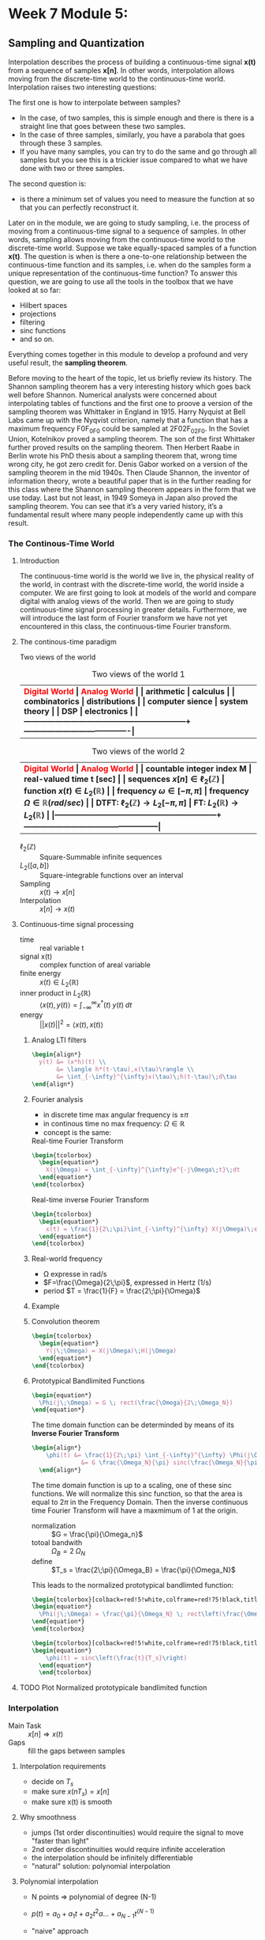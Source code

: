 #+CATEGORY: SP4COMM

#+LATEX_HEADER: \usepackage{enumitem}
#+LATEX_HEADER: \usepackage[table]{xcolor}
#+LaTeX_HEADER: \usepackage{tcolorbox}

#+LaTeX_HEADER: \usepackage{pgfplots}
# #+LaTeX_HEADER: \usepackage{tikz}
#+LaTeX_HEADER: \usepackage[tikz]{bclogo}
#+LaTeX_HEADER: \usepackage[customcolors]{hf-tikz}

#+LaTeX_HEADER: \usepackage{amsmath}
#+LaTeX_HEADER: \usepackage{amsxtra}
#+LATEX_HEADER: \usepackage{mathtools} 
#+Latex: \everymath{\displaystyle}
#+Latex: \renewcommand{\arraystretch}{1.2}

* Week 7 Module 5:
** Sampling and Quantization
Interpolation describes the process of building a continuous-time signal *x(t)* from
a sequence of samples *x[n]*. In other words, interpolation allows moving from the
discrete-time world to the continuous-time world. Interpolation raises two interesting
questions:

The first one is how to interpolate between samples?
- In the case, of two samples, this is simple enough and there is there is a straight line
  that goes between these two samples.
- In the case of three samples, similarly, you have a parabola that goes through these 3
  samples.
- If you have many samples, you can try to do the same and go through all samples but you
  see this is a trickier issue compared to what we have done with two or three
  samples.
The second question is:
- is there a minimum set of values you need to measure the function at so that you can
  perfectly reconstruct it.

Later on in the module, we are going to study sampling, i.e. the process of moving from a
continuous-time signal to a sequence of samples. In other words, sampling allows moving
from the continuous-time world to the discrete-time world. Suppose we take equally-spaced
samples of a function *x(t)*. The question is when is there a one-to-one
relationship between the continuous-time function and its samples, i.e. when do the
samples form a unique representation of the continuous-time function? To answer this
question, we are going to use all the tools in the toolbox that we have looked at so far:
- Hilbert spaces
- projections
- filtering
- sinc functions
- and so on.
Everything comes together in this module to develop a profound and very useful result, the
*sampling theorem*.

Before moving to the heart of the topic, let us briefly review its history. The Shannon
sampling theorem has a very interesting history which goes back well before
Shannon. Numerical analysts were concerned about interpolating tables of functions and the
first one to proove a version of the sampling theorem was Whittaker in England
in 1915. Harry Nyquist at Bell Labs came up with the Nyqvist criterion, namely that a
function that has a maximum frequency F0F_0F0​ could be sampled at 2F02F_02F0​. In the
Soviet Union, Kotelnikov proved a sampling theorem. The son of the first Whittaker further
proved results on the sampling theorem. Then Herbert Raabe in Berlin wrote his PhD thesis
about a sampling theorem that, wrong time wrong city, he got zero credit for. Denis Gabor
worked on a version of the sampling theorem in the mid 1940s. Then Claude Shannon, the
inventor of information theory, wrote a beautiful paper that is in the further reading for
this class where the Shannon sampling theorem appears in the form that we use today. Last
but not least, in 1949 Someya in Japan also proved the sampling theorem. You can see that
it’s a very varied history, it’s a fundamental result where many people independently came
up with this result.
*** The Continous-Time World
**** Introduction
The continuous-time world is the world we live in, the physical reality of the world, in
contrast with the discrete-time world, the world inside a computer. We are first going to
look at models of the world and compare digital with analog views of the world. Then we
are going to study continuous-time signal processing in greater details. Furthermore, we
will introduce the last form of Fourier transform we have not yet encountered in this
class, the continuous-time Fourier transform.
**** The continous-time paradigm

Two views of the world

#+LATEX: \rowcolors[]{1}{yellow!5}{}
#+ATTR_LATEX: font \footnotesize :placement [ht] :align  p{5cm}  p{5cm} 
#+CAPTION: Two views of the world 1
| <40>                                                         | <40>                                   |
|--------------------------------------------------------------+----------------------------------------|
| \rowcolor{yellow!30} \bfseries\textcolor{red}{Digital World} | \bfseries\textcolor{red}{Analog World} |
| arithmetic                                                   | calculus                               |
| combinatorics                                                | distributions                          |
| computer sience                                              | system theory                          |
| DSP                                                          | electronics                            |
|--------------------------------------------------------------+----------------------------------------|


#+LATEX: \rowcolors[]{1}{yellow!5}{}
#+ATTR_LATEX: font \footnotesize :placement [ht] :align  p{5cm}  p{5cm} 
#+CAPTION: Two views of the world 2
| <40>                                                         | <40>                                              |
|--------------------------------------------------------------+---------------------------------------------------|
| \rowcolor{yellow!30} \bfseries\textcolor{red}{Digital World} | \bfseries\textcolor{red}{Analog World}            |
| countable integer index M                                    | real-valued time t [sec]                          |
| sequences $x[n] \in \ell_2(\mathbb{Z})$                      | function $x(t) \in L_2(\mathbb{R})$               |
| frequency $\omega \in [-\pi, \pi]$                           | frequency $\Omega \in \mathbb{R} (rad/sec)$       |
| DTFT: $\ell_2(\mathbb{Z}) \rightarrow L_2[-\pi, \pi]$        | FT: $L_2(\mathbb{R}) \rightarrow L_2(\mathbb{R})$ |
|--------------------------------------------------------------+---------------------------------------------------|

#+ATTR_LATEX: :options [leftmargin=3cm,labelwidth=2.7cm,itemindent=-2pt]
 - $\ell_2(\mathbb{Z})$ :: Square-Summable infinite sequences
 - $L_2([a,b])$ :: Square-integrable functions over an interval
 - Sampling :: $x(t) \rightarrow x[n]$
 - Interpolation :: $x[n] \rightarrow x(t)$

**** Continuous-time signal processing
#+ATTR_LATEX: :options [leftmargin=5cm,labelwidth=4.7cm,itemindent=-2pt]
- time ::
  real variable t
- signal x(t) ::
  complex function of areal variable
- finite energy ::
  $x(t) \in L_2(\mathbb{R})$
- inner product in  $L_2(\mathbb{R})$ ::
  $\langle x(t), y(t) \rangle = \int_{-\infty}^{\infty} x^*(t)\;y(t)\; dt$
- energy ::
  $||x(t)||^2 = \langle{x(t),x(t)}\rangle$

***** Analog LTI filters

#+begin_src latex
  \begin{align*}
    y(t) &= (x*h)(t) \\
         &= \langle h*(t-\tau),x(\tau)\rangle \\
         &= \int_{-\infty}^{\infty}x(\tau)\;h(t-\tau)\;d\tau
  \end{align*}
#+end_src

***** Fourier analysis
- in discrete time max angular frequency is $\pm \pi$
- in continous time no max frequency: $\Omega \in \mathbb{R}$
- concept is the same:

#+CAPTION: Real-time Fourier Transform
#+begin_src latex
  \begin{tcolorbox}
    \begin{equation*}
      X(j\Omega) = \int_{-\infty}^{\infty}e^{-j\Omega\;t}\;dt
    \end{equation*}
  \end{tcolorbox}
#+end_src

#+CAPTION: Real-time inverse Fourier Transform
#+begin_src latex
  \begin{tcolorbox}
    \begin{equation*}
      x(t) = \frac{1}{2\;\pi}\int_{-\infty}^{\infty} X(j\Omega)\;e^{j\Omega\;t} dt
    \end{equation*}
  \end{tcolorbox}
#+end_src

***** Real-world frequency
- \Omega expresse in rad/s
- $F=\frac{\Omega}{2\;\pi}$, expressed in Hertz (1/s)
- period $T = \frac{1}{F} = \frac{2\;\pi}{\Omega}$

***** Example

#+BEGIN_SRC octave :exports results :results file
  pkg load signal
  clc; clear all; close all;
  
  s = 5; #sigma
  t = -60:0.1:60;
  x = exp((-t.^2)./(2*s^2));
  # y= x;
  
  O = -2:0.01:2;
  X = s*sqrt(2*pi).*exp((-s^2)/(2)*O.^2)
  
  figure( 1, "visible", "off" )           # Do not open the graphic window in org
  subplot(2,1,1)
  plot(t,x, "linewidth", 3)
  set(gca, "fontsize", 24)
  grid on
  title('Bell Curve')
  xlabel('time s')
  ylabel('x(t)') 
  
  subplot(2,1,2)
  plot(O,X, "linewidth", 3)
  set(gca, "fontsize", 24)
  grid on
  title('Fourier Transform')
  xlabel('Frequency [rad/s]')
  ylabel('X(j\Omega)') 
  
  print -dpng "-S800,400" ./image/w7_gauss-01.png;
  ans = "./image/w7_gauss-01.png";
#+END_SRC

#+results:
[[file:./image/w7_gauss-01.png]]
***** Convolution theorem
#+begin_src latex
  \begin{tcolorbox}
    \begin{equation*}
      Y(j\;\Omega) = X(j\Omega)\;H(j\Omega) 
    \end{equation*}
  \end{tcolorbox}
#+end_src

***** Prototypical Bandlimited Functions

#+BEGIN_SRC octave :exports results :results file
  pkg load signal
  Omega_N=40;            # cutoff frequency
  Omega_B=2*Omega_N;     # passpand
  O=-200:1/100:200;        # frequency vector
  x=rectpuls(O,Omega_B); # generating square wave
  
  figure( 1, "visible", "off" )               # Do not open the graphic window in org
  
  plot(O, x, "linewidth", 3 );
  set(gca, "fontsize", 24)
  title('Prototypical bandlimited function');
  
  axis("nolabel");
  axis([-250 250 -0.4 1.2])
  grid off;
  text(50      ,  -0.2, '\fontsize{24}\it\Omega_N   ',  "color",  "red",  "interpreter",  "tex",  "horizontalalignment",  "center");
  text(-40     ,  -0.2, '\fontsize{24}-\it\Omega_N  ',  "color",  "red",  "interpreter",  "tex",  "horizontalalignment",  "center");
  text(-60      ,  1 , '\fontsize{24}\it{G} ',  "color",  "red",  "interpreter",  "tex",  "horizontalalignment",  "center");
                                  # Org-Mode specific setting
  print -dpng "-S800,300" ./image/w7_bandlimited.png;
  ans = "./image/w7_bandlimited.png";
#+END_SRC

#+results:
[[file:./image/w7_bandlimited.png]]

#+begin_src latex
  \begin{equation*}
    \Phi(j\;\Omega) = G \; rect(\frac{\Omega}{2\;\Omega_N})
  \end{equation*}
#+end_src

The time domain function can be determinded by means of its *Inverse Fourier Transform*

#+begin_src latex
  \begin{align*}
      \phi(t) &= \frac{1}{2\;\pi} \int_{-\infty}^{\infty} \Phi(j\Omega) e^{j\Omega\;t}d\Omega \\
                &= G \frac{\Omega_N}{\pi} sinc(\frac{\Omega_N}{\pi}\;t)
    \end{align*}
#+end_src

The time domain function is up to a scaling, one of these sinc functions. We
will normalize this sinc function, so that the area is equal to $2\pi$ in the
Frequency Domain. Then the inverse continuous time Fourier Transform will have a
maxmimum of 1 at the origin.

#+ATTR_LATEX: :options [leftmargin=5cm,labelwidth=4.7cm,itemindent=-2pt]
- normalization :: $G = \frac{\pi}{\Omega_n}$
- totoal bandwith :: $\Omega_B = 2\;\Omega_N$
- define  :: $T_s = \frac{2\;\pi}{\Omega_B} = \frac{\pi}{\Omega_N}$

This leads to the normalized prototypical bandlimted function:

#+begin_src latex
  \begin{tcolorbox}[colback=red!5!white,colframe=red!75!black,title=Frequency Domain]
  \begin{equation*}
    \Phi(j\;\Omega) = \frac{\pi}{\Omega_N} \; rect\left(\frac{\Omega}{2\;\Omega_N}\right)
  \end{equation*}
  \end{tcolorbox}
#+end_src

#+begin_src latex
  \begin{tcolorbox}[colback=red!5!white,colframe=red!75!black,title=Time Domain]
  \begin{equation*}
      \phi(t) = sinc\left(\frac{t}{T_s}\right)
    \end{equation*}
    \end{tcolorbox}
#+end_src


**** TODO Plot Normalized prototypicale bandlimited function

*** Interpolation
#+ATTR_LATEX: :options [leftmargin=5cm,labelwidth=4.7cm,itemindent=-2pt]
- Main Task :: $x[n] \Rightarrow x(t)$
- Gaps :: fill the gaps between samples

**** Interpolation requirements
- decide on $T_s$
- make sure $x(nT_s) = x[n]$
- make sure x(t) is smooth
**** Why smoothness
- jumps (1st order discontinuities) would require the signal to move "faster than light"
- 2nd order discontinuities would require infinite acceleration
- the interpolation should be infinitely differentiable
- "natural" solution: polynomial interpolation
**** Polynomial interpolation
+ N points $\Rightarrow$ polynomial of degree (N-1)
+ $p(t) = a_0 + a_1t +a_2t^2 a ... + a_{N-1} t^{(N-1)}$
+ "naive" approach

  #+begin_src latex
    \begin{equation*}
        \begin{cases}
          p(0)        &= x[0]  \\
          p(T_s)      &= x[1]  \\
          p(2T_s)     &= x[2]  \\
          ......               \\
          p((N-1)T_s) &= x[N-1]
        \end{cases}
    \end{equation*}
  #+end_src

Without loss of generality:
- consider a symmetric interval $I_N = [-N...N]$
- set $T_s = 1$

  #+begin_src latex
    \begin{equation*}
        \begin{cases}
          p(-N)   &= x[-N]   \\
          p(-N+1) &= x[-N+1] \\
          ......             \\
          p(0)    &= x[0]    \\
          p(N)    &= x[N]
        \end{cases}
    \end{equation*}
  #+end_src

**** Lagrange interpolation
The natural solution to this interpolation problem is given by Lagrange interpolation
- $P_N:$ space of degree-2N polynominals over I_N
- a basis for P_N is the family of 2N + 1 Lagrange polynominals

  #+begin_src latex
    \begin{equation*}
      L_n^{(N)}(t) = \prod_{k=-N}^{N} \frac{t-k}{n-k} \text{ for   } M = -N \text{,...,}N
    \end{equation*}
  #+end_src

  The formula:
  #+begin_src latex
    \begin{tcolorbox}
      \begin{equation*}
        p(t) = \sum_{n=-N}^N x[n]L_n^{(N)}(t)
      \end{equation*}
    \end{tcolorbox}
  #+end_src
  

The Lagrange interpolation is the sought-after polynominal interpolation:
- polynominal of degree 2N through 2N+1 points is unique
- the Lagrangian interpolator satisfies
  #+begin_src latex
    \begin{equation*}
      p(N)   = x[N] \text{ for } -N \le M \le N
    \end{equation*}
  #+end_src

  since
 #+begin_src latex
   \begin{equation*}
     L_n^{(N)}(N) =
       \begin{cases}
         1   \text{ if } M = N   \\
         0   \text{ if } M \ne N \\
       \end{cases}
       -N \le M \text{, } N \le N \\
   \end{equation*}
  #+end_src



#+ATTR_LATEX: :options [leftmargin=5cm,labelwidth=4.7cm,itemindent=-2pt]
- key property :: maximmally smooth (infinitely many continuous derivatives)
- drawback :: interpolation "bricks" depend on N
  

**** Sinc interpolation formula

A remarkable result:

#+begin_src latex
  \begin{equation*}
    \lim\limits_{N \rightarrow \infty}{L_n^{(N)}(t)} = sinc(t-n)
  \end{equation*}
#+end_src

In the limit, local and global interpolation are the same! 

#+begin_src latex
  \begin{tcolorbox}
    \begin{equation*}
      x(t) = \sum_{n=-N}^N x[n]sinc\left(\frac{t-nT_s}{T_s}\right)
    \end{equation*}
  \end{tcolorbox}
#+end_src

**** Octave Interpolation Overview
- Octave manual :: Chapter 29.1 One-dimensional Interpolation

#+BEGIN_SRC octave :exports results :results file
  pkg load signal
  clc; clear all; close all;
  
  n=-2:1:2
  nf=-2:0.01:2
  y=[1,2,1,2,-1]
  
  figure( 1, "visible", "off" )           # Do not open the graphic window in org
  
  subplot(2,3,1)
  yp=interp1(n,y,nf,"nearest");
  stem(n,y, "linewidth", 3, "filled")
  hold on;
  plot(nf,yp, "linewidth", 3)
  set(gca, "fontsize", 24)
  axis([-3, 3, -1.5, 2.5]);
  xlabel("nearest")
  grid on
  
  subplot(2,3,2)
  yp=interp1(n,y,nf,"previous");
  stem(n,y, "linewidth", 3, "filled")
  hold on;
  plot(nf,yp, "linewidth", 3)
  set(gca, "fontsize", 24)
  axis([-3, 3, -1.5, 2.5]);
  xlabel("previous")
  grid on
  
  subplot(2,3,3)
  yp=interp1(n,y,nf,"next");
  stem(n,y, "linewidth", 3, "filled")
  hold on;
  plot(nf,yp, "linewidth", 3)
  set(gca, "fontsize", 24)
  axis([-3, 3, -1.5, 2.5]);
  xlabel("next")
  grid on
  
  subplot(2,3,4)
  yp=interp1(n,y,nf,"linear");
  stem(n,y, "linewidth", 3, "filled")
  hold on;
  plot(nf,yp, "linewidth", 3)
  set(gca, "fontsize", 24)
  axis([-3, 3, -1.5, 2.5]);
  xlabel("linear")
  grid on
  
  subplot(2,3,5)
  yp=interp1(n,y,nf,"pchip");
  stem(n,y, "linewidth", 3, "filled")
  hold on;
  plot(nf,yp, "linewidth", 3)
  set(gca, "fontsize", 24)
  axis([-3, 3, -1.5, 2.5]);
  xlabel("cubic / pchip")
  grid on
  
  subplot(2,3,6)
  yp=interp1(n,y,nf,"spline");
  stem(n,y, "linewidth", 3, "filled")
  hold on;
  plot(nf,yp, "linewidth", 3)
  set(gca, "fontsize", 24)
  axis([-3, 3, -1.5, 2.5]);
  xlabel("spline")
  grid on
  
  print -dpng "-S800,300" ./image/w7_interp1_overview.png;
  ans = "./image/w7_interp1_overview.png";
#+END_SRC

#+results:
[[file:./image/w7_interp1_overview.png]]


#+begin_src latex
  \begin{equation*}
    x(t) \sum_{n=-N}^N x[n]i_c(t-n)
    \end{equation*}
#+end_src

*** Sampling of bandlimited functions
**** The spectrum of interpolated signals
****** Sinc interpolation
the ingredients:
- discrete-time signal $x[n] \text{, n} \in \mathbb{Z} \text{ (with DTFT } X(e^{j\omega})\text{)}$
- interpolation interval $T_s$
- the sinc function (properly scaled to have zero crossing at multiple of $T_s$ the result
- a smooth, contious-time signal $x(t) \text{, } t \in \mathbb{R}$
  
What does the spectrum of x(t) look like?
****** Key Facts about the sinc

| $\phi(t) = sinc\left(\frac{t}{T_s}\right)$ | $\longleftrightarrow$ | $\Phi(j\Omega) = \frac{\pi}{\Omega_N} rect \left(\frac{\Omega}{2\Omega_N}\right)$ |
| $T_s = \frac{\pi}{\Omega_n}$               |                       | $\Omega_N = \frac{\pi}{T_s}$                                                      |


#+begin_src octave :exports results :results file
   pkg load signal
   TS = 1/2;
   Omega_N = pi/TS;
   t = [-4:1/100:4];
   omega = [-30:1/10:30]

  # Algorithm --------------------------------------------------------------
   phy = sinc(t./TS);                                   # sinc
   PHY = pi/Omega_N .* rectpuls(omega,2*Omega_N);       # Rectpuls


   figure( 1, "visible", "off" )               # Do not open the graphic window in org

   subplot(2,1,1)
   plot(t, phy, "linewidth", 3);
   set(gca, "fontsize", 24, 'YTick', -0.5:0.25:1.2, 'XTick', -4:0.5:4)
   text(0.5      , -0.4 , '\fontsize{16}\it{T_s} ',  "color",  "red",  "interpreter",  "tex",  "horizontalalignment",  "center");
   title('T_s = 0.5s / Fs = 2Hz')
   xlabel('time [sec]');
   ylabel('\phi(t)');
   axis([-4 4 -0.5 1.2]);
   grid on

   subplot(2,1,2)
   # Plot 1 -----------------------------------------------------------------
   plot(omega,PHY, "linewidth", 3);
   axis([-30 30 0 1]);
   set(gca,'XTick',-(10*Omega_N):Omega_N:(10*Omega_N));
   set(gca,'XTickLabel',{'-\Omega_N','0','\Omega_N','2\Omega_N','3\Omega_N','4\Omega_N','-4\Omega_N','-3\Omega_N','-2\Omega_N'})
   xlabel('\Omega [rad/sec]')
   set(gca,'YTick',0:0.5:1);
   ylabel('\Phi(j\Omega)')
   text(-6.5      , 0.55 , '\fontsize{16}\it{\pi/\Omega_N} ',  "color",  "red",  "interpreter",  "tex",  "horizontalalignment",  "right");
   title('\Omega_N = pi/T_s = 6.3');
   set(gca, "fontsize", 24);
   grid on ;


   print -dpng "-S800,600" ./image/w7_key_facts_sinc.png;
   ans = "./image/w7_key_facts_sinc.png";
#+end_src

#+results:
[[file:./image/w7_key_facts_sinc.png]]

****** Sinc interpolation

#+begin_src latex 
  \begin{equation*}
  x(t) = \sum_{n=-\infty}^{\infty} x[n] sinc\left(\frac{t-nT_s}{T_s}\right)
  \end{equation*}
#+end_src

****** Spectral representation (I)


#+begin_src latex
  \begin{align*}
    X(j\Omega) &= \int_{-\infty}^{\infty} x(t) \; e^{-j\Omega t}dt\\
               &= \int_{-\infty}^{\infty} \sum_{n=-\infty}^{\infty} x[n] sinc\left(\frac{t-nT_s}{T_s}\right) \; e^{-j\Omega t}dt\\
               &= \sum_{n=-\infty}^{\infty} x[n]  \int_{-\infty}^{\infty} sinc\left(\frac{\tikzmarkin{w7-a}(0.1,0.1)(-0.1,0.3)t-nT_s}{T_s}\tikzmarkend{w7-a}\right) \; e^{-j\Omega t}dt\\
               &= \sum_{n=-\infty}^{\infty} x[n]  \left(\frac{\pi}{\Omega_N}\right) rect\left(\frac{\Omega}{2 \Omega_N}\right) \; \tikzmarkin{w7-b}(0.1,-0.2)(-0.1,0.5)e^{-j n T_s \Omega}\tikzmarkend{w7-b}\\
\end{align*}
               #+end_src

****** Spectral representation (II)
Let's analyse the formula
#+begin_src latex
  \begin{align*}
    X(j\Omega) &= \sum_{n=-\infty}^{\infty} x[n]  \left(\frac{\pi}{\Omega_N}\right) rect\left(\frac{\Omega}{2 \Omega_N}\right) \; e^{-j n T_s \Omega}\\
               &=  \left(\frac{\pi}{\Omega_N}\right) rect\left(\frac{\Omega}{2 \Omega_N}\right) \; \sum_{n=-\infty}^{\infty} x[n]  e^{-j (\pi / \Omega_N) \Omega \; n}\\
    \\  
               & =
                 \left\{
                    \begin{array}{ll}
                       \left(\frac{\pi}{\Omega_N} \right) X(e^{j\pi(\Omega/\Omega_N)})  & |\Omega| \leq \Omega_N   \\
                        0   & otherwise \\
                    \end{array}
                 \right.
  \end{align*} 
#+end_src

The DTFT is periodic and the periodic is 
#+begin_src latex
  \begin{align*}
    \sum_{n=-\infty}^{\infty} x[n]  e^{-j (\pi / \Omega_N) \Omega \; n}
    &= \sum_{n=-\infty}^{\infty} x[n]  e^{-j \omega n}
      \text{, with } \omega = 2\cdot \Omega_N
  \end{align*} 
#+end_src

#+ATTR_LATEX: :options [logo=\bcbook, couleur=yellow!10, barre=snake, arrondi=0.1]{Spectrum of Sinc-Sampling}
#+BEGIN_bclogo
The spectrum of $x(t)$ is equal to the scaled version of the DTFT of the
sequence between $- \Omega_N$ and $\Omega_N$.
#+END_bclogo

******* TODO COMMENT Not Working yet

#+BEGIN_SRC octave :exports results :results file
  pkg load signal
  clc; clear all; close all;

  n = -32:0.01:32;
  wc = 0.01
  N = length(n);              % length of test data vector
  x = sinc(wc.*n)./(pi./n);

  for k = 1:N
    Y(k) = 0;
    for m = 1:N
         Y(k) = Y(k)+(x(m)*exp((-1j)*2*pi*(m-1)*(k-1)/N));
    end
  end

  figure( 1, "visible", "off" )           # Do not open the graphic window in org
  subplot(2,1,1);
  plot(n,x, "linewidth", 3)
  set(gca, "fontsize", 24)
  grid on
  title('Sinc Function')
  xlabel('n')
  ylabel('x[n]') 

  subplot(2,1,2);
  stem(n,fftshift(abs(Y)), "linewidth", 3)
  set(gca, "fontsize", 24)
  grid on
  title('DFT Sinc Function')
  xlabel('n')
  ylabel('x[n]') 



  print -dpng "-S800,400" ./image/w7_spectrum_int_signal-01.png;
  ans = "./image/w7_spectrum_int_signal-01.png";
#+END_SRC

#+results:



Pick interpolation period T_s:
- $X(j\Omega)$ is $\Omega_N-bandlimited$, with $\Omega_N = \pi/T_s$
- fast interpolation ($\T_s$ small) $\Rightarrow$ wider spectrum
- slow interpolation ($\T_s$ large) $\Rightarrow$ narrower spectrum

**** The space of bandlimited functions

*Claims:*
 - the space of $\Omega_N-bandlimited$ functions is a Hilbert space
 - the functions $\phi^{(n)}(t) = sinc((t-n)$, with n $\in \mathbb{Z}$  form a bais for the space
 - if $x(t)$ is $\pi-BL$ the sequence x[n] = x(n), with n $\in \mathbb{Z}$, is a
   sufficient representation, i.e. we can recunstruct x(t) from x[n]


The space $\pi-BL$
- is a a vector space because $\pi-BL \subset L_2(\mathbb{R})$
- inner product is standard inner product in $L_2(\mathbb{R})$
- completeness... that's more delicate

#+ATTR_LATEX: :options [logo=\bcbook, couleur=yellow!10, barre=snake, arrondi=0.1]{Basis for $\pi-BL$}
#+BEGIN_bclogo
The sync function $sinc\left(\frac{t - n T_s}{T_s}\right)$ is an orthornormal basis for the $\pi - BL$ space.
#+END_bclogo


Inner product:
#+begin_src latex
  \begin{equation*}
    \langle x(t),y(t)\rangle = \int_{-\infty}^{\infty} x * (t)y(t)dt
  \end{equation*}
#+end_src

Convolution:
#+begin_src latex
  \begin{equation*}
    (x * y)(t) = \langle x * (\tau),y(t-\tau)\rangle
  \end{equation*}
#+end_src

A basis for the $\pi-BL$ space
#+begin_src latex
  \begin{equation*}
    \phi^{(M)}(t) = sinc(t-n) \text{, for } M \in \mathbb{Z}
  \end{equation*}
#+end_src

#+begin_src latex
  \begin{equation*}
    FT{sinc(t)} = rect\left(\frac{\Omega}{2\pi}\right)
  \end{equation*}
#+end_src

#+begin_src latex
  \begin{equation*}
    (sinc * sinc)(m-n) = \left\{
            \begin{array}{ll}
              1   \text{ for } m=n   \\
              0   \text{ otherwise }\\
            \end{array}
          \right.
  \end{equation*}
#+end_src

**** The sampling Theorem
****** Sampling as a basis expansion
To see sampling as an orthonormal expansion, we take our sample of orthonormal
vectors $\phi^(n)$, taking a product with x and we look what comes out.

#+begin_src latex
  \begin{tcolorbox}[colback=blue!5!white,colframe=blue!75!black,title=Analysis Formula]
    \begin{equation*}
      x[n] = \langle sinc\left(\frac{t-nT_s}{T_s}\right),x(t) \rangle = T_s x(nT_s)
    \end{equation*}
  \end{tcolorbox}
 #+end_src

 #+begin_src latex
   \begin{tcolorbox}[colback=red!5!white,colframe=red!75!black,title=Synthesis Formula]
      \begin{equation*}
         x(t) =  \frac{1}{T_s} \sum_{n=-\infty}^{\infty} x[n] sinc\left(\frac{t-nT_s}{T_s}\right)
      \end{equation*}
   \end{tcolorbox}
 #+end_src

 - the space of $\Omega_n-bandlimited$ functions is a Hilbert space
 - set $T_s = \pi/\Omega_N$
 - the functions $\phi^{(n)}(t) = sinc((t-nT_s)/T_s)$ form a bais for the space
 - for any $x(t) \in \Omega_N-BL$ the coefficients in the sinc basis are the (scaled) samples $T_s x(nT_s)$

#+ATTR_LATEX: :options [logo=\bcbook, couleur=yellow!10, barre=snake, arrondi=0.1]{Corolllary}
#+BEGIN_bclogo
for any $x(t) \in \Omega_N-BL$, a sufficient representation is the sequence $x[n] = x(nT_s)$
#+END_bclogo


#+ATTR_LATEX: :options [logo=\bcbook, couleur=yellow!10, barre=snake, arrondi=0.1]{The sampling theorem in Hertz}
#+BEGIN_bclogo
Any signal x(t) bandlimited to $F_N$ Hz can be sampled with no loss of information using a sampling frequency $F_s \geq 2F_N$ (i.e. sampling period
$T_s \leq 1/2\;F_N$
#+END_bclogo

*** Sampling of nonbandlimited functions
**** Raw Sampling
Raw sampling is when we don't care about first taking the inner product with the
sinc function. So we just take x(t) and every T_s seconds, we take a sample.\\

The continous-time complex exponential
#+begin_src latex 
\begin{equation*}
 x(t) = e^{j \Omega_0 t}
\end{equation*}
#+end_src
- always periodic, period $T = \frac{2\pi}{\Omega_0}$
- all angualr speed are allowed
- $FT \left\{e^{j \Omega_0 t} \right\} = 2\pi\delta(\Omega - \Omega_0)$
- bandlimited to $\Omega_0$

#+LATEX: \rowcolors[]{1}{yellow!5}{}
#+ATTR_LATEX: :placement [ht] :align  p{4cm} p{4cm} p{4cm}
#+CAPTION: Aliasing
| <20>                                                           | <20>                                        | <20>                                                       |
|----------------------------------------------------------------+---------------------------------------------+------------------------------------------------------------|
| \rowcolor{yellow!30} \bfseries\textcolor{red}{sampling period} | \bfseries\textcolor{red}{digital frequency} | \bfseries\textcolor{red}{$\hat{x}$}                        |
| $T_s < \pi/\Omega_0$                                           | 0 < \omega_o < \pi                          | e^{j\Omega_0}                                              |
| $\pi/\Omega_0 < T_s < 2\pi/\Omega_0$                           | \pi < \omega_0 < 2\pi                       | $e^{j\Omega_1}\text{: } \Omega_1 = \Omega_0 -2\pi/T_s$     |
| T_s > 2\pi/\Omega_0                                            | \omega_0 > 2\pi                             | $e^{j\Omega_2}\text{: } \Omega_2 = \Omega_0 mod(2\pi/T_s)$ |
|----------------------------------------------------------------+---------------------------------------------+------------------------------------------------------------|

**** Sinusoidal Aliasing

#+begin_src latex
\begin{align*}
  x(t) &= cos(2\pi F_ot ) \\
  x[n] &= x(nT_s) = cos(\omega_0 n) \\
\end{align*}
#+end_src
with
#+begin_src latex
\begin{align*}
  F_s      &= \frac{1}{T_s} \\
  \omega_o &=  2\pi(\frac{F_0}{F_s})\\
\end{align*}
#+end_src


***** Aliasing: Sampling a Sinusoid
#+begin_src octave :exports results :results file
  w=1
  T = [0:1/1000:w];     %1000Hz sampling frequency
  A = cos(2*pi*3*T);
  
  t100 = [0:1/100:w];      %20Hz sampling
  a100 = cos(2*pi*3*t100);  %3Hz sine wave
  
  t10 = [0:1/10:w];      %20Hz sampling
  a10 = cos(2*pi*3*t10);  %3Hz sine wave
  
  t6 = [0:1/6:w];      %20Hz sampling
  a6 = cos(2*pi*3*t6);  %3Hz sine wave
  
  t3 = [0:1/3:w];      %20Hz sampling
  a3 = cos(2*pi*3*t3);  %3Hz sine wave
  
  figure( 1, "visible", "off" )               # Do not open the graphic window in org
  subplot(2,2,1);
  plot(T, A, 'b', "linewidth", 1);
  set(gca, "fontsize", 24, 'XTick', 0:0.25:1, 'YTick', -2:1:2);
  title("F = 3Hz / Fs = 100Hz");
  xlabel('time [s]');
  axis([0 w -1.2 1.2]);
  grid 'on';
  hold on;
  plot(t100, a100, "color","r", 'o', "markersize", 5, "linewidth", 3 );
  
  subplot(2,2,2);
  plot(T, A, 'b', "linewidth", 1);
  set(gca, "fontsize", 24, 'XTick', 0:0.25:1, 'YTick', -2:1:2)
  title("F = 3Hz / Fs = 10Hz");
  xlabel('time [s]');
  axis([0 w -1.2 1.2]);
  grid on;
  hold on;
  plot(t10, a10, "color","r", 'o', "markersize", 5, "linewidth", 3 );
  
  subplot(2,2,3);
  plot(T, A, 'b', "linewidth", 1);
  set(gca, "fontsize", 24, 'XTick', 0:0.25:1, 'YTick', -2:1:2)
  title("F = 3Hz / Fs = 6Hz");
  xlabel('time [s]');
  axis([0 w -1.2 1.2]);
  grid on;
  hold on;
  plot(t6, a6, "color","r", 'o', "markersize", 5, "linewidth", 3 );
  
  subplot(2,2,4);
  plot(T, A, 'b', "linewidth", 1);
  set(gca, "fontsize", 24, 'XTick', 0:0.25:1, 'YTick', -2:1:2)
  title("F = 3Hz / Fs = 3Hz");
  xlabel('time [s]');
  axis([0 w -1.2 1.2]);
  grid on;
  hold on;
  plot(t3, a3, "color","r", 'o', "markersize", 5, "linewidth", 3 );
  
  print -dpng "-S800,600" ./image/w7_sampling_01.png;
  ans = "./image/w7_sampling_01.png";
#+end_src

#+results:
[[file:./image/w7_sampling_01.png]]

#+begin_src octave :exports results :results file
  w=20
  t = [0:1/2.9:w];      %2.9Hz sampling
  a = cos(2*pi*3*t);  %3Hz sine wave
  
  T = [0:0.001:w];     %1000Hz sampling frequency
  A = cos(2*pi*3*T);
  figure( 1, "visible", "off" )               # Do not open the graphic window in org
  
  
  plot(t, a, "color","r", 'o', "markersize", 5, "linewidth", 3 );
  set(gca, "fontsize", 24, 'YTick', -2:1:2)
  title('F = 2.9Hz / Fs = 3Hz')
  xlabel('time [s]');
  axis([0 w -1.2 1.2]);
  grid on
  hold on;
  plot(T, A, 'b', "linewidth", 0.5);
  
  print -dpng "-S800,300" ./image/w7_sampling.png;
  ans = "./image/w7_sampling.png";
#+end_src

#+results:
[[file:./image/w7_sampling.png]]

**** Aliasing for arbitrary spectra
A contiuous time signal $x_c$ sampled every $T_s$ seconds gives a sequence
x[n]. Which is equal to the contious time signals at multiples of the sampling
intervals $T_s$.
- $x_c(t) \Rightarrow x[n] =x_c(nT_s)$
In Fourier Transform domain we have a spectra of the continuous time signal
$X_c(j\Omega)$. And at the output we have a discrete time Fourier Transform of
the sequence $X(j\omega)$. What is that going to be in genaral? And how is it
going to be related to the input spectrum?
- $X(j\Omega) \Rightarrow X(j\omega) = ?$

The key idea:
- pick $T_s$ and set $\Omega_N = \pi/T_s$
- pick $\Omega_= < \Omega_N$
  
#+begin_src latex
\begin{align*}
  e^{j\Omega_0 t} &\rightarrow e^{j\Omega_0 T_s n} \\
  e^{j(\Omega_0 + 2\Omega_N) t} &\rightarrow e^{j(\Omega_0 + 2\Omega_N) T_s n} \text{, add } 2 \Omega_N \\
  e^{j(\Omega_0 + 2\Omega_N) t} &\rightarrow e^{j(\Omega_0 T_s n + 2 \Omega_N T_s n)} \text{, expand this product } \\ 
  e^{j(\Omega_0 + 2\Omega_N) t} &\rightarrow e^{j(\Omega_0 T_s n + \frac{2 \pi}{T_s}T_s n)}  \\
  e^{j(\Omega_0 + 2\Omega_N) t} &\rightarrow e^{j(\Omega_0 T_s n + 2\pi n)}  \text{,  } e^{j 2 \pi n} \text{ is equal to one}\\
  e^{j(\Omega_0 + 2\Omega_N) t} &\rightarrow e^{j\Omega_0 T_s n }  \text{,  the same discrete time sequence as before}\\
\end{align*}
#+end_src

So we do not see the higher frequency complex exponential, it simply looks like the lower frequency exponential $\Omega_0$.

#+ATTR_LATEX: :options [logo=\bcbook, couleur=yellow!10, barre=snake, arrondi=0.1]{Aliasing}
#+BEGIN_bclogo
So in general, if we have two frequencies sampled, the higher frequency is
aliased back onto the lower frequency and we simply see the sum of these two.
#+END_bclogo

****** Spectrum of raw-sampled signals

- start with the inverse Fourier Transform
  #+begin_src latex
  \begin{equation*}
    x[n] = x_c(nT_s) = \frac{1}{2\pi}\int_{-\infty}^{\infty} X_c(j\Omega)e^{j\Omega M T_s}d\Omega
  \end{equation*}
  #+end_src
- frequencies $2\Omega_N$ apart will be aliased, so split the integration interval
  #+begin_src latex
  \begin{equation*}
    x[n] = \frac{1}{2\pi} \sum_{k=-\infty}^{\infty} \int_{(2k-1)\Omega_N}^{(2k+1)\Omega_N} X_c(j\Omega)e^{j\Omega M T_s}d\Omega
  \end{equation*}
  #+end_src

- with a change of variable and using $e^{j (\Omega + 2k \Omega_N) T_s M} = e^{j \Omega T_s M}$  
#+begin_src latex
\begin{equation*}
  x[n] = \frac{1}{2\pi} \sum_{k=-\infty}^{\infty} \int_{-\Omega T_s M}^{\Omega T_s M} X_c(j(\Omega - 2k\Omega_N)e^{j\Omega M T_s}d\Omega 
\end{equation*}
  #+end_src

- interchange summation and integral
#+begin_src latex
\begin{equation*}
  x[n]  = \frac{1}{2\pi} \int_{-\Omega T_s M}^{\Omega T_s M} \left[ \sum_{k=-\infty}^{\infty} X_c(j(\Omega - 2k\Omega_N) \right] e^{j\Omega M T_s}d\Omega
\end{equation*}
  #+end_src
  
- periodization of the spectrum; define
#+begin_src latex
\begin{equation*}
   \tilde{X}_c (j \Omega) = \sum_{k=-\infty}^{\infty} X_c(j(\Omega - 2k \Omega_N)
\end{equation*}
  #+end_src

- so that
#+begin_src latex
\begin{equation*}
 x[n] = \frac{1}{2\pi} \int_{-\Omega T_s M}^{\Omega T_s M} \tilde{X}_x(j\Omega) e^{j\Omega M T_s}d\Omega
\end{equation*}
  #+end_src

- set $\omega = \Omega T_s$
#+begin_src latex
\begin{align*}
  x[n] &= \frac{1}{2\pi} \int_{-\pi}^{\pi} \frac{1}{T_s} \tilde{X}_c(j\frac{\omega}{T_s}) e^{j\omega M}d\omega \\
       &= IDTFT \left\{ \frac{1}{T_s} \tilde{X}_c(j\frac{\omega}{T_s}) \right\} \\
  X(e^{j\omega})  &= \frac{1}{T_s} \sum_{k=-\infty}^{\infty} \tilde{X}_c \left(j\frac{\omega}{T_s} - j\frac{2\pi k}{T_s}\right) \\
\end{align*}
#+end_src

#+begin_src latex
\begin{equation*}
    X(e^{j\omega})  = \frac{1}{T_s} \sum_{k=-\infty}^{\infty} \tilde{X}_c \left( j\frac{\omega}{T_s} - j\frac{2\pi k}{T_s} \right) \\
\end{equation*}
#+end_src
****** TODO Example: signal bandlimited to \Omega_0 and \Omega_N > \Omega_0
****** TODO Example: signal bandlimited to \Omega_0 and \Omega_N = \Omega_0
****** TODO Example: signal bandlimited to \Omega_0 and \Omega_N < \Omega_0
****** TODO Example: non-bandlimited signal

**** Sampling strategies

given a sampling period $T_s$
- if the signal is bandlimited to $\pi/T_s$ or less, raw sampling is fine
  i.e. equivalent to sinc sampling up to scaling factor $T_s$.
- if the signal is not bandlimited, two choices:
  - bandlimit via lowpass filter in the /continuous-time domain/ before sampling i.e. sinc sampling
  - or raw sample the signal an incur aliasing
- aliasing sounds horrible, so usualle we choose to bandlimit in continuous time

****** Sinc Sampling and Interpolation

#+begin_src latex
\begin{align*}
  \hat{X}[n] &= \langle sinc\left(\frac{t-nT_s}{T_s}\right),x(t) \rangle = (sinc T_s * x)(n T_s) \\
  \hat{X}[n] &= \sum_n x[n] \;sinc\left(\frac{t - n T_s}{T_s}\right)
 \end{align*}
#+end_src

[[file:./drawing/sinc_sampling.png]]

*** Quantization
**** Stochastic signal processing
***** Terminology ( from [[http://www.dspguide.com/ch2.htm][W.Smith]] )
#+ATTR_LATEX: :options [leftmargin=3cm,labelwidth=2.7cm,itemindent=-2pt]
 - Mean, Average ::
  #+begin_src latex
     \begin{equation*}
      \mu = \frac{1}{N} \sum_{i=0}^{N-1} x_i = (x_0 + x_1 + x_2 + ... + x_{N-1})/N
     \end{equation*}
   #+end_src
  In electronics, the mean is commonly called the *DC* (direct current)
  value. Likewise, *AC* (alternationg current) refers to how the signal fluctuates
  around the mean value. For simple repetitive waveform, its excursion can be
  described by its peak-to peak value. If the signal has a random nature, a more
  generalized method must be used.
 - Standard Deviation ::
   #+begin_src latex
     \begin{equation*}
       \sigma = \sqrt{\frac{1}{N-1} \sum_{i=0}^{N-1}(x_i - \mu)^2)} = \sqrt{(x_0 - \mu)^2 + (x_1 - \mu)^2 + ... + (x_{N-1} - \mu)^2 /(N-1)}
     \end{equation*} 
   #+end_src
   $|x_i - \mu|$ describes how far the $i^{th}$ sample *deviates* (differs) from
   the mean. The *average deviation* of a signal is found by summing the deviations
   of all the individual samples, and then dividing by the number of samples
   N. We take the absolute value of each deviation before summation; otherwise
   the positive and the negative termss would average to zero.

   The *standard deviation* is similar to the average deviation, except the
   averaging is done with power instead of amplitude.

   The standard deviation is a measure of how far the signal fluctuates from the
   mean.
 - Variance ::
   #+begin_src latex
    \begin{equation*}
      \sigma^2 = \frac{1}{N-1} \sum_{i=0}^{N-1}(x_i - \mu)^2) 
    \end{equation*} 
   #+end_src
   The variance represents the power of signal fluctuation from the mean.
 - RMS Root Mean Square ::
   The standard deviation measures only the AC portion of a signal, while rms
   value measures both the AC and DC components. If a signal has no DC component,
   its rms value is identical to its standard deviation.
 - SNR Signal to Noise Ratio ::
   #+begin_src latex
     \begin{equation*}
     snr = \frac{mean}{standard deviation} = \frac{\mu}{\sigma} = \frac{\frac{1}{N} \sum_{i=0}^{N-1} x_i}{\sqrt{\frac{1}{N-1} \sum_{i=0}^{N-1}(x_i - \mu)^2)}}
     \end{equation*}
   #+end_src
 - CV Coefficent Variation ::
   #+begin_src latex
     \begin{equation*}
       CV = \frac{standard \text{ } deviation}{mean} \times 100 = \frac{\sqrt{\frac{1}{N-1} \sum_{i=0}^{N-1}(x_i - \mu)^2)}}{\frac{1}{N} \sum_{i=0}^{N-1} x_i} \times 100
     \end{equation*}
   #+end_src
 - Probability Density Function PDF :: The probability density function is a
   measure of the likelihood of a particular value occuring in some function.
   - PDF values are never negative $f(x) \geq 0$
   - The sum of all the PDF values is one: $\int_{- \infty}^{\infty} f(x) dx = 1$
   - Mean: $\mu_x = \int_{- \infty}^{\infty} x \cdot f(x) dx$
   - Variance: $\mu_x^2 = \int_{- \infty}^{\infty} (x-\mu)^2 \cdot f(x) dx = \int_{- \infty}^{\infty} x^2 \cdot p(x)dx - \mu_x^2$
   
***** TODO Deterministic vs. stochastic
***** A simple discrete-time random signal generator

For each new sample, toss a fair coin:

#+begin_src latex
  \begin{equation*}
    x[n] = \left\{
            \begin{array}{ll}
              +1  &\text{if the outcome of the n-th toss is head}\\
              -1  &\text{if the outcome of the n-th toss is tail}\\
            \end{array}
          \right.
  \end{equation*}
#+end_src

- each sample is independet from all others
- each sample value has 50% probability
#+begin_src octave :exports results :results file
  N = 16;  # rows
  M = 6;   # columns
  x = rand(N,M);
  y = zeros(N,M);
  for i=1:N
    for j=1:M
      if (10*x(i,j) > 5)
        y(i,j) = 1
      else
        y(i,j) = -1
      end
    end
  end
  figure( 1, "visible", "off" )               # Do not open the graphic window in org
  row = 2;
  column = 3;
  for p=1:(row*column)
    subplot(row, column, p)
    stem(1:N,y(:,p), "linewidth", 2, "filled")
    axis([0 m+1 -1.2 1.2]);
    set(gca,'XTick',0:16:32,'YTick',-2:1:2,'fontangle','italic','fontsize', 24)
  
  end
  print -dpng "-S800,350" ./image/w7_stoch-01.png;
  ans = "./image/w7_stoch-01.png";
#+end_src

#+results:
[[file:./image/w7_stoch-01.png]]

- every time we turn on the generator we obtain a different /realization/ of the signal
- we know the "mechanics" behind each instance
- but how can we analyze a random signal?

***** Spectral Properties
- let's try with the DFT of a finite set of random samples

#+begin_src octave :exports results :results file
  N = 16;  # rows
  M = 3;   # columns
  x = rand(N,M);
  y = zeros(N,M);
  for i=1:N
    for j=1:M
      if (10*x(i,j) > 5)
        y(i,j) = 1
      else
        y(i,j) = -1
      end
    end
  end
  figure( 1, "visible", "off" )               # Do not open the graphic window in org
  row = 1;
  column = 3;
  for p=1:(row*column)
    subplot(row, column, p)
    stem(1:N,abs(fft(y(:,p))), "linewidth", 2, "filled")
    axis([0 N+1 0 15]);
    set(gca,'XTick',0:16:32,'YTick',0:5:15,'fontangle','italic','fontsize', 24)
  
  end
  print -dpng "-S800,200" ./image/w7_stoch-02.png;
  ans = "./image/w7_stoch-02.png";
#+end_src

#+results:
[[file:./image/w7_stoch-02.png]]

- every time it's a different
- try with more data
#+begin_src octave :exports results :results file
  N =32;  # rows
  M = 3;   # columns
  x = rand(N,M);
  y = zeros(N,M);
  for i=1:N
    for j=1:M
      if (10*x(i,j) > 5)
        y(i,j) = 1
      else
        y(i,j) = -1
      end
    end
  end
  figure( 1, "visible", "off" )               # Do not open the graphic window in org
  row = 1;
  column = 3;
  for p=1:(row*column)
    subplot(row, column, p)
    stem(1:N,abs(fft(y(:,p))), "linewidth", 2, "filled")
    axis([0 N+1 0 15]);
    set(gca,'XTick',0:16:32,'YTick',0:5:15,'fontangle','italic','fontsize', 24)

  end
  print -dpng "-S800,200" ./image/w7_stoch-03.png;
  ans = "./image/w7_stoch-03.png";
#+end_src

#+results:
[[file:./image/w7_stoch-03.png]]

- no clear pattern

***** Averaging
- when faced with random data an intuitive response is to take "averages"
- in probability theory the average is across realizations and it's called
  \textcolor{blue}{Expectation}
- Expectation for the coin-toss signal
  #+begin_src latex
  \begin{tcolorbox}
    \begin{equation*}
        E[x[n]] = -1 \times P[\text{n-th toss is tail}] + 1 \times P[\text{n-th toss is head}] = 0
    \end{equation*}
  \end{tcolorbox}
  #+end_src
  
- so the average value for each sample is zero....
- as a consequence, averaging the DFT will not work
- $E[x[n]] = 0$
- however the signal "moves", so its energy over power must be nonzero
***** TODO Averaging the DFT
***** Energy and power
- the coin-toss signal has infinite energy
#+begin_src latex
\begin{equation*}
  E_x = \sum\limits_{k=-\infty}^{\infty} \vert x[n] \vert^2 = \lim_{N \rightarrow \infty} = \infty
\end{equation*}
#+end_src

- however it has finite power over any interval:
#+begin_src latex
\begin{equation*}
  P_x = \lim_{N \rightarrow \infty} \frac{1}{2N+1} \sum_{n=-N}^{N} \vert x[n] \vert^2 = 1
\end{equation*}
#+end_src
  
***** Averaging the DFT's square magnitude, normalized

- pick an interval length N
- pick an number of iterations M
- run the signal generator M times and obtain M N-point realizations
- compute the DFT of each realizations
- average their square magnitude divided by N

#+begin_src octave :exports results :results file
  figure( 1, "visible", "off" )               # Do not open the graphic window in org

  disp_row = 1;
  disp_column = 3;
  realizations = 0;
  for p=1:(disp_row*disp_column)
    N =16;  # rows
    M = 50*10^p;   # columns
    realizations = M
    x = rand(N,M);
    y = zeros(N,M);
    for i=1:N
      for j=1:M
        if (10*x(i,j) > 5)
          y(i,j) = 1;
        else
          y(i,j) = -1;
        end
      end
    end

    subplot(disp_row, disp_column, p)
    Y = abs(fft(y));
    Q = sum(Y.^2,2)/N/(M+1);

    stem(1:N,Q, "linewidth", 2, "filled")
    axis([0 N+1 0 1.2]);
    xlabel(realizations);
    set(gca,'XTick',0:4:16,'YTick',0:0.2:1.2,'fontangle','italic','fontsize', 24)
    grid on;
  end

  print -dpng "-S800,200" ./image/w7_stoch-05.png;
  ans = "./image/w7_stoch-05.png";
#+end_src

#+results:
[[file:./image/w7_stoch-05.png]]

***** Power spectral density
#+begin_src latex
\begin{tcolorbox}[colback=red!5!white,colframe=red!75!black,title=Power Spectral Density]
\begin{equation*}
  P[k] = E \left[ \left| X_N[k] \right|^2 / N\right]
\end{equation*}
\end{tcolorbox}
#+end_src



+ it looks very much as if P[k] = 1
+ if $\left| X_N[k] \right|^2$ tends to the /energy/ distribution in frequnec....
+ ... $\left| X_N[k] \right|^2/N$ tends to the /power/ distribution (aka *density*) in frequency

  #+ATTR_LATEX: :options [logo=\bcbook, couleur=yellow!10, barre=snake, arrondi=0.1]{PSD}
  #+BEGIN_bclogo
  The frequency-domain representation for stochastic processes is the power
  spectral density: \\
  $P[k] = \left| \frac{1}{N} X_N[k] \right|^2$
  #+END_bclogo

***** Power spectral density: Intuition
- P[k] = 1 means that the power is equally distributed over all frequencies
- i.e. we cannot predict the signal moves "slowly" or "super-fast"
- this is because each sample is independent of each other: we could have a
  realization of all ones or a realization in which the sign changes every other
  sample or anything in between.

***** Filtering a random process
- let's filter the random process with a 2-point Moving Average filter
- y[n] = (x[n] + x[n-1])/2
- what is the power spectral density

- pick an interval length N
- pick an number of iterations M
- run the signal generator M times and obtain M N-point realizations
- filter all M-realization
- compute the DFT of each filtered realizations
- average their square magnitude divided by N

#+begin_src octave :exports results :results file
  figure( 1, "visible", "off" )               # Do not open the graphic window in org

  disp_row = 2;
  disp_column = 2;
  realizations = 0;
  for p=1:(disp_row*disp_column)
    N =32;              # rows
    if(p<3)
      M = 1*10^(p-1);   # columns
    else
      M = 1*10^(p);
    endif
    realizations = M;
    x = rand(N,M);      # Input signals
    y = zeros(N,M);     # output signals, all set to zeors
    for i=1:N
      for j=1:M
        if(i<2)                                    # apply filter only if i > 1
          if (10*x(i,j) > 5)
            y(i,j) = 1;
          else
            y(i,j) = -1;
          endif
        else
          if ((10 * ((x(i,j) + x(i-1,j))/2)) > 5)  # aplly the MA Filter
            y(i,j) = 1;
          else
            y(i,j) = -1;
          endif
        endif
      end
    end

    subplot(disp_row, disp_column, p)
    Y = abs(fft(y));            # The DFT's of the output signals
    Q = (abs(fft(y))).^2/N;     # the square magnitudes divided by N of the signals
    S = sum(Q,2)/(M+1);         # the average 

    stem(1:N,S, "linewidth", 2, "filled")
    axis([0 N+1 0 2]);
    xlabel(realizations);
    set(gca,'XTick',0:4:32,'YTick',0:0.4:2,'fontangle','italic','fontsize', 24)
    
    grid on;
  end

  print -dpng "-S800,400" ./image/w7_stoch-06.png;
  ans = "./image/w7_stoch-06.png";
#+end_src

#+results:
[[file:./image/w7_stoch-06.png]]

The frequency response of the moving average filter
#+begin_src latex
  \begin{equation*}
  H(e^{j\omega}) = \frac{1 - e^{j\omega}}{2} 
  \end{equation*}
#+end_src

wheraes the ploted shape is nothing but the square magnitude of the moving
average filter evaluated at the DFT point $\frac{2\pi}{N}k$

#+begin_src octave :exports results :results file
    N = 32;
    M = 5000;
    realizations = M;

    x = rand(N,M);      # Input signals
    y = zeros(N,M);     # output signals, all set to zeors
    for i=1:N
      for j=1:M
        if(i<2)                                    # apply filter only if i > 1
          if (10*x(i,j) > 5)
            y(i,j) = 1;
          else
            y(i,j) = -1;
          endif
        else
          if ((10 * ((x(i,j) + x(i-1,j))/2)) > 5)  # aplly the MA Filter
            y(i,j) = 1;
          else
            y(i,j) = -1;
          endif
        endif
      end

      Y = abs(fft(y));            # The DFT's of the output signals
      Q = (abs(fft(y))).^2/N;     # the square magnitudes divided by N of the signals
      S = sum(Q,2)/(M+1);         # the average 

      figure( 1, "visible", "off" )               # Do not open the graphic window in org
      stem(1:N,S, "linewidth", 2, "filled")
      axis([0 N+1 0 2]);
      xlabel(realizations);
      set(gca,'XTick',0:4:32,'YTick',0:0.4:2,'fontangle','italic','fontsize', 24)
      legend('|(i-e^{j(2\pi/N)k})/2^2|');
      grid on;
    end

    print -dpng "-S800,400" ./image/w7_stoch-07.png;
    ans = "./image/w7_stoch-07.png";
#+end_src

#+results:
[[file:./image/w7_stoch-07.png]]

***** Stochaistic signal processing
- a stochastic process is characterized in frequency by its power spectral density (PSD)
- it can be shown (see text book) that the PSD is the DTFT of the
  autocorrelation of the process:
  #+begin_src latex
    \begin{tcolorbox}
      \begin{equation*}
        P_x(e^{j\omega}) = DTFT\{r_x[n]\}
      \end{equation*}
    \end{tcolorbox}
  #+end_src

  where each sample of the \textcolor{blue}{autocrrelation} is obtained by taking the Expectation
  of the product of the stochastic signal times a delayed copie of itself:

  #+begin_src latex
  \begin{tcolorbox}
    \begin{equation*}
      r_x[n] = E\left[x[k]x[n+k] \right]
    \end{equation*}
  \end{tcolorbox}
  #+end_src


- for a filtered stochastic process $y[n] = H\{x[n]\}$ the general result is
  that the power spectral density (PSD) is equal to the PSD of the input times
  the frequency response in magnitude square.
   #+begin_src latex
     \begin{tcolorbox}
       \begin{equation*}
         P_y(e^{j\omega}) = |H(e^{j\omega})|^2 P_x(e^{j\omega})
       \end{equation*}
     \end{tcolorbox}
 #+end_src
 
  #+ATTR_LATEX: :options [logo=\bcbook, couleur=yellow!10, barre=snake, arrondi=0.1]{General Result for a Stochaistic Process}
  #+BEGIN_bclogo
  The power spectral density of the output of a LTI system is equal to the power spectral density
  of the input times squared magnitude of the Fourier transform of the filter frequency response.
  #+END_bclogo

  - Key Results ::
    - filters designed for deterministic signals work (in magnitude) in the
      stochaistic case
    - we lose the concept of phase since we don't know the shape of a realization in
      advance. All we know is the PSD in frequency

***** Noise
- Noise is everywhere ::
  - thermal noise
  - sum of extraneous interferences
  - quantization and numerical errors
  - ...
- *we can model noise as a stochastic signal*
- the most important noise is white noise 
***** White noise
- white indicates uncorrelated samples
- $r_w[n] = \sigma^2\delta[n]$: The autocorrleation is zero except at zero where
  it will take the value of the variance
- $P_w(e^{j\omega} = \sigma^2$: The power spectral density is the constant
  $\sigma^2$ where $\sigma$ is the variance of the stochastic signal.

Graphically the power spectral density of a white signal couldn't be any simpler.
#+BEGIN_SRC octave :exports results :results file
  pkg load signal
  w = -pi:pi+1;
  sigma = w./w;

  figure( 1, "visible", "off" )               # Do not open the graphic window in org
  title("White Noise")
  plot(w, sigma, "linewidth", 2); % amplitude plot in decibel
  grid('off');
  axis([-pi pi 0 1.2])
  axis("nolabel");
  set(gca, "fontsize", 24);
  set(gca,'XTick',-pi:pi/2:pi)
  set(gca,'XTickLabel',{'-\pi','-\pi/2','0','\pi/2','\pi'});
  text(-3.25      ,  1, '\fontsize{24}\it\sigma^2   ',  "color",  "red",  "interpreter",  "tex",  "horizontalalignment",  "center");
  ylabel("P_{w}(e^{jw})");
  print -dpng "-S400,200" ./image/5_5_white_noise_01.png;
  ans = "./image/5_5_white_noise_01.png";
 #+END_SRC

 #+results:
 [[file:./image/5_5_white_noise_01.png]]

- the PSD is independent of the probability distribution of the *single* samples (depends only on the variance)
- distribution is important to estimate bounds for the signal
- very often a Gaussian distribution models the experimental data the best
- *AWN*: additive white Gaussian noise

#+ATTR_LATEX: :options [logo=\bcbook, couleur=yellow!10, barre=snake, arrondi=0.1]{Power Spectral Density}
#+BEGIN_bclogo
- The PSD of a random signal is the average squared magnitude of its Fourier
  transform. The average is taken across multiple realizations of the
  process.
- The PSD is the Fourier transform of the autocorrelation function
- The BSD of the output of a LEI system is the product of the BSD of the input
  and squared magnitude of the Fourier transform of the filter frequency
  response.
#+END_bclogo

**** Quantization
***** Quantization schemes
- digital devices can only deal with integers (b bits per sample)
- we need to map the range of a signal onto a finite set of values
- irreverible loss of information $\longrightarrow$ \textcolor{blue}{Quantization Noise}

#+begin_src ditaa :file ./image/w7_quantization_concept.png
                +------+
                |      |
       x[n] --->+ Q{.} +---> x^[n] 
                |      |
                +------+
#+end_src
#+ATTR_LATEX: :width 0.4\textwidth :wrap
#+results:
[[file:./image/w7_quantization_concept.png]]

Several factors at play:
- storage budget (bits per sample)
- storage scheme (fixed point, floating point)
- properties of the input (input \in $\mathbb{C} \rightarrow$ output $\in \mathbb{N}$

***** Scalar quantization

The simplest quantizer:
- each sample is encoded individually (hence scalar)
- each sample is quantized independently (memoryless quantization)
- each sample is encoded using R bits

  #+begin_src latex
    \begin{tikzpicture}[x=5.2mm,scale=1,>=stealth]
      \node at (10mm,0) {k = 00};
      \node at (30mm,0) {k = 01};
      \node at (50mm,0) {k = 10};
      \node at (70mm,0) {k = 11};
      \node at (0,-0.5) {A};
      \node at (15.4,-0.5) {B};
      \draw[line width=2pt] (0,-1) -- (15.4,-1);

      \foreach \val [count=\x] in {0,...,4}
        \draw[line width=2pt] (20* \val mm, -0.7) -- (20*\val mm, -1.3);
      \foreach \val [count=\x] in {0,...,4}
        \draw (20* \val mm, -1.3)
        node[anchor=north] {$i_\val$};
      \foreach \val [count=\x] in {0,...,3}
         \draw (10* \val mm + 10mm + 10* \val mm, -1)
           node[circle,fill=black,inner sep=0pt,minimum size=3pt]{};
       \foreach \val [count=\x] in {0,...,3}
         \draw (10* \val mm + 10mm + 10* \val mm, -0.8)
           node[anchor=south] {$\hat{x}_\val$};
      \foreach \val [count=\x] in {0,...,3}
        \draw (10* \val mm + 10mm + 10* \val mm, -1.5)
           node[anchor=north] {$I_\val$};
    \end{tikzpicture}
  #+end_src

- what are the optimal interval boundries $I_k$ ?

- what are the optimal quantization values $\hat{x}_k$ ?

***** Quantization Error
#+begin_src latex
  \begin{equation*}
    e[n] = Q \left\{x[n] \right\} -x[n] = \hat{x}[n] - x[n]
  \end{equation*}
#+end_src

- model x[n] as a stochastic process
- model error as a white noise sequence
  - error samples are uncorrelated
  - all error samples have the same distribution
- we need statistics of the input to study the error

****** Uniform quantization
- simple but very general case
- range is split into $2^R$ equal intervals of width $\Delta = (B-A)2^{-R}$

- $f_x(\tau)$: PDF of the input

- *With a Bit-Rate R* of 2 bits is a region split into 4 equally spaced
  intervals\\

    #+begin_src latex
    \begin{tikzpicture}[x=5.2mm,scale=1,>=stealth]
      \node at (0,0) {A};
      \node at (15.4,0) {B};
      \draw[line width=2pt] (15.4,-0.2) -- (15.4,-0.5);
      \draw[line width=2pt] (0,-0.5) -- (15.4,-0.5);
      \foreach \val [count=\x] in {0,...,4}
        \draw[line width=2pt] (20* \val mm, -0.2) -- (20*\val mm, -0.8);
      \foreach \val [count=\x] in {0,...,4}
        \draw (20* \val mm, -0.8)
        node[anchor=north] {i-$\x$};
      \foreach \val [count=\x] in {0,...,3}
        \draw (10* \val mm + 10mm + 10* \val mm, -1)
           node[anchor=north] {$\Delta$};
    \end{tikzpicture}
  #+end_src

  Mean Square Error is the variance of the error signal

  #+begin_src latex
      \begin{align*}
        \sigma_e^2 &= E\left[|Q\left\{x[n]\right\} -x[n]|^2\right] \\
                   &= \int_A^Bf_x(\tau)(Q\left\{\tau\right\} -\tau)^2 d\tau \\
                   &= \sum_{k=0}^{2^R-1} \int_{I_k} f_x(\tau)(\hat{x}_k - \tau)^2 d\tau
    \end{align*}
  #+end_src
- $Q\left\{\tau\right\} -\tau$ : Error function

error depends on the probability density of the input. The calculation is done
in the following subsections here we already subsitutes the results.

  #+begin_src latex
    \begin{align*}
        \sigma_e^2 &= \sum_{k=0}^{2^R-1} \int_{A+k\Delta}^{A+k\Delta+k} \frac{(A + k\Delta + \Delta/2 - \tau)^2}{B-A} d\tau \\
                   &= 2^R \int_0^\Delta \frac{(\Delta/2 -\tau)^2}{B-A} d\tau \\
                   &= \frac{\Delta^2}{12} \text{ with }   \Delta = \frac{B-A}{2^R}
    \end{align*}
  #+end_src

#+begin_src latex
    \begin{tcolorbox}[colback=red!5!white,colframe=red!75!black,title=Quantization Error]
    \begin{equation*}
        \sigma_e^2 = \frac{\Delta^2}{12} \text{ with }  \Delta = \frac{B-A}{2^R}
    \end{equation*}
  \end{tcolorbox}
#+end_src

****** Uniform quantization of uniform input

#+begin_src octave :exports results :results file
    # Algorithm --------------------------------------------------------------
  N = 20;
    A = -2;
    B = 6;
    x = (-N/2:0.01:N/2);
    f = @(x) (1.0/(B-(-A))).*(((x-A)>=0)&(x<B)); # Rectpuls
    # x = [(((n-A)>=0)&(n<B))]                   # not as anonymous function
    # Graphik ----------------------------------------------------------------
    figure(1, "visible", "off");      # Do not open the graphic window in org
    # Plot 1 -----------------------------------------------------------------^
    plot(x,f(x), "linewidth", 3);
    axis([-N/2 N/2 -0.1 1.1]);
    xlabel('\tau');
    ylabel('f_x(\tau)');
    text(-5.5,(1.0/(B+A)),'1/(B-A) \rightarrow','FontSize',32, 'horizontalalignment', 'left')
    text(A,0.5,'A','FontSize',32, 'horizontalalignment', 'center')
    text(A,0.38,'\downarrow','FontSize',32, 'horizontalalignment', 'center')
    text(B,0.5,'B','FontSize',32, 'horizontalalignment', 'center')
    text(B,0.38,'\downarrow','FontSize',32, 'horizontalalignment', 'center')

    title('Continous uniform probability density function');
    set(gca, "fontsize", 24);
    grid on ;
    # Org-Mode specific output -----------------------------------------------
    print -dpng "-S800,300" ./image/w7_uniform_pdf.png; # Set print device
    ans = "./image/w7_uniform_pdf.png";                 # The mandtory return value
#+end_src

#+results:
[[file:./image/w7_uniform_pdf.png]]

****** Uniform-input hypothesis
#+begin_src latex
  \begin{equation*}
    f_x(\tau) = \frac{1}{B-A}
  \end{equation*}
#+end_src

#+begin_src latex
  \begin{equation*}
    \sigma^2 = \sum_{k=0}^{2^R-1} \int_{I_k}\frac{(\hat{x} -\tau)^2}{B-A} d\tau
  \end{equation*}
#+end_src

****** Find the optimal quantization point by minimazing the error 

#+begin_src latex
  \begin{align*}
    \frac{\partial\sigma_e^2}{\partial\hat{x}_m} &= \frac{\partial}{\partial\hat{x}_m} \sum_{k=0}^{2^R-1} \int_{I_k}\frac{(\hat{x}_k -\tau)^2}{B-A} d\tau \\
                                                 &= \int_{I_m}\frac{2(\hat{x}_m -\tau)^2}{B-A} d\tau \\
                                                 &= \frac{2(\hat{x}_m -\tau)^2}{B-A} \Big|_{A+m\Delta}^{A+m\Delta+\Delta} 
  \end{align*}
#+end_src


Minimizing the error:

#+begin_src latex
  \begin{equation*}
    \frac{\partial\sigma_e^2}{\partial\hat{x}_m} = 0 \text{ for } \hat{x}_m = A + m\Delta + \frac{\Delta}{2}
  \end{equation*}
#+end_src

optimal quantization point is the interval's midpoint, for all intervals
****** TODO Correct this PGF Plot
Quantization Characteristic
#+begin_src latex
  % linear uniform mid-tread quantizer characteristic
  \pgfplotsset{axis style={mathaxis,ytick={1,2,3,4},yticklabels={\tiny $Q$},xtick={-4,0.5,4},xticklabels={\tiny $x_\text{min}$, \tiny $\frac{Q}{2}$,\tiny $x_\text{max}$},xlabel=$x$,}}

  \begin{tikzpicture}

    \begin{axis}[ylabel={$x_Q$}]
      \addplot[blue,thick] plot coordinates{(-6,-4) (-3.5,-4) (-3.5,-3) (-2.5,-3) (-2.5,-2) (-1.5,-2) (-1.5,-1) (-.5,-1) (-.5,0) (.5,0) (.5,1) (1.5,1) (1.5,2) (2.5,2) (2.5,3) (3.5,3) (3.5,4) (6,4) };
      \addplot[red,dashed,domain=-5:5,samples=50] { x };
    \end{axis};

  \end{tikzpicture}
#+end_src

The quantiziser associates each quantization interval to its midpoint.  

***** Error Analysis

#+begin_src latex
    \begin{tcolorbox}[colback=red!5!white,colframe=red!75!black,title=Error Energy]
    \begin{equation*}
        \sigma_e^2 = \frac{\Delta^2}{12} \text{ with }  \Delta = \frac{B-A}{2^R}
    \end{equation*}
  \end{tcolorbox}
#+end_src

#+begin_src latex
    \begin{tcolorbox}[colback=red!5!white,colframe=red!75!black,title=Signal Energy]
    \begin{equation*}
        \sigma_x^2 = \frac{(B-A)^2}{12}
    \end{equation*}
  \end{tcolorbox}
#+end_src

#+begin_src latex
  \begin{tcolorbox}[colback=red!5!white,colframe=red!75!black,title=Signal to Noise Ratio]
    \begin{equation*}
        SNR = 2^{2R}
    \end{equation*}
  \end{tcolorbox}
#+end_src

#+begin_src latex
  \begin{tcolorbox}[colback=red!5!white,colframe=red!75!black,title=Signal to Noise Ratio in db]
    \begin{equation*}
        SNR_{db} = 10\cdot log_{10}2^{2R} \approx 6R \;db
    \end{equation*}
  \end{tcolorbox}
#+end_src

**** The 6db/bit rule of thumb
- a compact disk has 16 bits/sample:
  #+begin_src latex
    \begin{equation*}
        max SNR_{db} =\approx 6R \;db = 6 \cdot 16\; db = 96\;db
    \end{equation*}
#+end_src

- a DVD has 24 bits/sample:
    #+begin_src latex
    \begin{equation*}
        max SNR_{db} =\approx 6R \;db = 6 \cdot 24\; db = 144\;db
    \end{equation*}
#+end_src

*** Notes and External Resources

**** TODO Clipping, saturation and interpolation
**** Practical interpolation and sampling
***** Time Domain to Discrete
| ideally                                                                                                     | x(t) $\Rightarrow$ x[n]  | in practice                                                                                                        |
| $x(t) = \sum_{n=-\infty}^{\infty} x[n] sinc \left(frac{t -nT_s}{T_s} \right)$                               |                          | $x(t) =\sum_{n=-\infty}^{\infty}  x[n] i \left( \frac{t -nT_s}{T_s} \right)$                                                                |
| $X(j\Omega) = \frac{\pi}{\Omega_N}X(e^{j\pi\Omega / \Omega_N}) rect\left( \frac{\Omega}{2\Omega_N}\right)$  |                          | $X(j\Omega) = \frac{\pi}{\Omega_N} I \left(j\pi\frac{\Omega}{\Omega_N} \right) X(e^{j\pi\frac{\Omega}{\Omega_N}})$ |


***** Discrete to Time Domain

| ideally                                                                                                       | x[n] $\Rightarrow$ x(t)  | in practice                                                                                                          |
| $x(t) = \sum_{-\infty}^{\infty} x[n] sinc \left( \frac{t-nT_s}{T_s} \right)$                                  |                          | $x(t) = \sum_{n=-\infty}^{\infty} x[n]\, i\, \left( \frac{t-nT_s}{T_s} \right)$                                      |
| $X(j\Omega) = \frac{\pi}{\Omega_N} X(e^{j\pi\Omega / \Omega_n} rect\left( \frac{\Omega}{2\Omega_N} \right)$)  |                          | $X(j\Omega) = \frac{\pi}{\Omega_N} I \left(j\pi \frac{\Omega}{\Omega_N} \right) X(e^{j\pi \frac{\Omega}{\Omega_N}})$ |

****** Ideal Interpolator
- Frequency Domain: Rect
- Time Domain: sinc
#+begin_src octave :exports results :results file
  N = 64                          # Size of the sequence
  q = 5;                          # divisior for Omega_N
  Omega_N = pi/q;                 # Nyquiste Frequency
  omega = -pi:1/N:pi;             # Axis Discrete Time Frequency Domain
  Omega = pi.*omega./Omega_N;     # Axis Continous Time Frequency Domain - phase term from sinc interpolation

  XD = 0.43*(sin(omega+pi/2) + 0.5*cos(2*omega+pi)) + 0.66;     # DTFT{x[n]} (given)
  XT = (0.43*(sin(Omega+pi/2) + 0.5*cos(2*Omega+pi)) + 0.66);   # FT{x(t)} => Rescaled version of DTFT{x[n]}
  I = (((omega + Omega_N) >= 0) - ((omega - Omega_N) >= 0));    # rect:   ideal interpolator function
  # I = abs(sinc(omega*pi/2));                                    # sinc:   Zero order hold sinc
  # I = abs(sinc(omega*pi/2).^2)                                  # sinc^2: First order interpolator

  figure( 1, "visible", "off" )     # Do not open the graphic window in org

  subplot(3,1,1)
  plot(omega, XD, "linewidth", 2 );
  axis([-pi,pi,0,1.3]);
  set(gca, "fontsize", 20)
  set(gca,'XTick',-pi:pi/2:pi)
  set(gca,'XTickLabel',{'-\pi','-\pi/2','0','\pi/2','\pi'})
  set(gca, 'YTick', 0:1);
  ylabel('X(e^j^\omega)');
  grid off;
  title('DTFT of the sequence')

  subplot(3,1,2)
  plot(omega, XT, "linewidth", 2);
  hold;
  plot(omega, I, "linewidth", 2, "color", "red" );
  axis([-pi,pi,0,1.3]);
  set(gca, "fontsize", 20)
  set(gca,'XTick',[-q*Omega_N:2*Omega_N:-Omega_N, 0, Omega_N:2*Omega_N:q*Omega_N])
  set(gca,'XTickLabel',{'-3\Omega_N','-2\Omega_N', '\Omega_N','0','\Omega_N', '2\Omega_N','3\Omega_N'})
  set(gca, 'YTick', 2);
                                  #set(gca, 'YTickLabel',{'0', '1'})
  ylabel('X(j\Omega)');
  grid off;
  title('Periodic \omega mapped to \Omega with ideal Interpolator')

  subplot(3,1,3)
  plot(omega, XT.*I, "linewidth", 2 );
  axis([-pi,pi,0,1.3]);
  set(gca, "fontsize", 20)
  set(gca,'XTick',[-q*Omega_N:2*Omega_N:-Omega_N, 0, Omega_N:2*Omega_N:q*Omega_N])
  set(gca,'XTickLabel',{'-5\Omega_N','-3\Omega_N', '\Omega_N','0','\Omega_N', '3\Omega_N','5\Omega_N'})
  set(gca, 'YTick', 2);
  ylabel('X(j\Omega)');
  title('Resulting continous time spectrum')
  grid off


  print -dpng "-S800,600" ./image/w7_ideal_interpolation_01.png;
  ans = "./image/w7_ideal_interpolation_01.png";
#+end_src

#+results:
[[file:./image/w7_ideal_interpolation_01.png]]

****** Zero-Order Hold Interpolator
- Frequency Domain: sinc
- Time Domain: rect
#+begin_src octave :exports results :results file
  N = 64                          # Size of the sequence
  q = 5;                          # divisior for Omega_N
  Omega_N = pi/q;                 # Nyquiste Frequency
  omega = -pi:1/N:pi;             # Axis Discrete Time Frequency Domain
  Omega = pi.*omega./Omega_N;     # Axis Continous Time Frequency Domain - phase term from sinc interpolation

  XD = 0.43*(sin(omega+pi/2) + 0.5*cos(2*omega+pi)) + 0.66;     # DTFT{x[n]} (given)
  XT = (0.43*(sin(Omega+pi/2) + 0.5*cos(2*Omega+pi)) + 0.66);   # FT{x(t)} => Rescaled version of DTFT{x[n]}
  # I = (((omega + Omega_N) >= 0) - ((omega - Omega_N) >= 0));    # rect:   ideal interpolator function
  I = abs(sinc(omega*pi/2));                                    # sinc:   Zero order hold sinc
  # I = abs(sinc(omega*pi/2).^2)                                  # sinc^2: First order interpolator

  figure( 1, "visible", "off" )     # Do not open the graphic window in org

  subplot(3,1,1)
  plot(omega, XD, "linewidth", 2 );
  axis([-pi,pi,0,1.3]);
  set(gca, "fontsize", 20)
  set(gca,'XTick',-pi:pi/2:pi)
  set(gca,'XTickLabel',{'-\pi','-\pi/2','0','\pi/2','\pi'})
  set(gca, 'YTick', 0:1);
  ylabel('X(e^j^\omega)');
  grid off;
  title('DTFT of the sequence')

  subplot(3,1,2)
  plot(omega, XT, "linewidth", 2);
  hold;
  plot(omega, I, "linewidth", 2, "color", "red" );
  axis([-pi,pi,0,1.3]);
  set(gca, "fontsize", 20)
  set(gca,'XTick',[-q*Omega_N:2*Omega_N:-Omega_N, 0, Omega_N:2*Omega_N:q*Omega_N])
  set(gca,'XTickLabel',{'-3\Omega_N','-2\Omega_N', '\Omega_N','0','\Omega_N', '2\Omega_N','3\Omega_N'})
  set(gca, 'YTick', 2);
                                  #set(gca, 'YTickLabel',{'0', '1'})
  ylabel('X(j\Omega)');
  grid off;
  title('Periodic \omega mapped to \Omega with zero-order hold Interpolator')

  subplot(3,1,3)
  plot(omega, XT.*I, "linewidth", 2 );
  axis([-pi,pi,0,1.3]);
  set(gca, "fontsize", 20)
  set(gca,'XTick',[-q*Omega_N:2*Omega_N:-Omega_N, 0, Omega_N:2*Omega_N:q*Omega_N])
  set(gca,'XTickLabel',{'-5\Omega_N','-3\Omega_N', '\Omega_N','0','\Omega_N', '3\Omega_N','5\Omega_N'})
  set(gca, 'YTick', 2);
  ylabel('X(j\Omega)');
  title('Resulting continous time spectrum')
  grid off


  print -dpng "-S800,600" ./image/w7_ideal_zero_order_hold_interpolation_01.png;
  ans = "./image/w7_ideal_zero_order_hold_interpolation_01.png";
#+end_src

#+results:
[[file:./image/w7_ideal_zero_order_hold_interpolation_01.png]]

****** First-Order Interpolator

- Frequency Domain: $sinc^2$
- Time Domain: Triangle
#+begin_src octave :exports results :results file
  N = 64                          # Size of the sequence
  q = 5;                          # divisior for Omega_N
  Omega_N = pi/q;                 # Nyquiste Frequency
  omega = -pi:1/N:pi;             # Axis Discrete Time Frequency Domain
  Omega = pi.*omega./Omega_N;     # Axis Continous Time Frequency Domain - phase term from sinc interpolation

  XD = 0.43*(sin(omega+pi/2) + 0.5*cos(2*omega+pi)) + 0.66;     # DTFT{x[n]} (given)
  XT = (0.43*(sin(Omega+pi/2) + 0.5*cos(2*Omega+pi)) + 0.66);   # FT{x(t)} => Rescaled version of DTFT{x[n]}
  # I = (((omega + Omega_N) >= 0) - ((omega - Omega_N) >= 0));    # rect:   ideal interpolator function
  # I = abs(sinc(omega*pi/2));                                    # sinc:   Zero order hold sinc
  I = abs(sinc(omega*pi/2).^2)                                  # sinc^2: First order interpolator

  figure( 1, "visible", "off" )     # Do not open the graphic window in org

  subplot(3,1,1)
  plot(omega, XD, "linewidth", 2 );
  axis([-pi,pi,0,1.3]);
  set(gca, "fontsize", 20)
  set(gca,'XTick',-pi:pi/2:pi)
  set(gca,'XTickLabel',{'-\pi','-\pi/2','0','\pi/2','\pi'})
  set(gca, 'YTick', 0:1);
  ylabel('X(e^j^\omega)');
  grid off;
  title('DTFT of the sequence')

  subplot(3,1,2)
  plot(omega, XT, "linewidth", 2);
  hold;
  plot(omega, I, "linewidth", 2, "color", "red" );
  axis([-pi,pi,0,1.3]);
  set(gca, "fontsize", 20)
  set(gca,'XTick',[-q*Omega_N:2*Omega_N:-Omega_N, 0, Omega_N:2*Omega_N:q*Omega_N])
  set(gca,'XTickLabel',{'-3\Omega_N','-2\Omega_N', '\Omega_N','0','\Omega_N', '2\Omega_N','3\Omega_N'})
  set(gca, 'YTick', 2);
                                  #set(gca, 'YTickLabel',{'0', '1'})
  ylabel('X(j\Omega)');
  grid off;
  title('Periodic \omega mapped to \Omega with first-order Interpolator')

  subplot(3,1,3)
  plot(omega, XT.*I, "linewidth", 2 );
  axis([-pi,pi,0,1.3]);
  set(gca, "fontsize", 20)
  set(gca,'XTick',[-q*Omega_N:2*Omega_N:-Omega_N, 0, Omega_N:2*Omega_N:q*Omega_N])
  set(gca,'XTickLabel',{'-5\Omega_N','-3\Omega_N', '\Omega_N','0','\Omega_N', '3\Omega_N','5\Omega_N'})
  set(gca, 'YTick', 2);
  ylabel('X(j\Omega)');
  title('Resulting continous time spectrum')
  grid off


  print -dpng "-S800,600" ./image/w7_first_order_interpolation_01.png;
  ans = "./image/w7_first_order_interpolation_01.png";
#+end_src

#+results:
[[file:./image/w7_first_order_interpolation_01.png]]

**** TODO Bandbass sampling
**** Multirate Signal Processing
[[http://home.etf.rs/~milic/book_MR.html][Book: Multirate Filtering for Digital Signal Processing Matlab Applications]]
***** Upsampling


#+begin_src latex
  \begin{equation*}
    x_{NU}[n] = \left\{
      \begin{array}{ll}
        x[k] \text{  for } n = kN \text{, } k \in \mathbb{Z} \\
        0 \text{     otherwise}
      \end{array}
    \right.
  \end{equation*}
#+end_src

#+ATTR_LATEX: :width 5cm
[[./drawing/w7_upsampler.png]]

We create an upsampled sequence from any discrete time sequence simply by
building a sequence where we output one sample of the original sequence followed
by captial N minus 1 samples.


#+BEGIN_SRC octave :exports results :results file
  pkg load signal

  clear all, close all;
  N = 64;
  n = -N/2:N/2-1;                                      % Time index
  L = 4;                                           % Up-sampling factors
  x = sin(2*pi*n/64) + sin(3*2*pi*n/64)/3;       % Generating the original signal
  v1 = upsample(x,L);                              % Up-sampling
  r = -(length(v1))/2:(length(v1))/2-1;                              % new Time index
  figure( 1, "visible", "off" ); # Do not open the graphic window in org

  subplot(3,1,1), stem(n,x,"linewidth", 3, "filled", "markersize", 4), ylabel('x[n]')
  title('Original signal x[n]')
  axis([-N/2,N/2-1,-1,1]), grid on;
  set(gca, "fontsize", 24);

  subplot(3,1,2), stem(n,x,"linewidth", 3, "filled", "markersize", 4), ylabel('x[n]')
  title('Excerpt from x[n]')
  set(gca, "fontsize", 24);
  axis([-8, 8, -1, 1]);
  set(gca, 'YTick', 0:1.5);
  set(gca, 'XTick', -8:2:8);

  subplot(3,1,3), stem(r,v1,"linewidth", 3, "filled", "markersize", 4), ylabel('v_1[r]')
  title('Up-sampled-by-4 signal v_1[r]')
  axis([-32, 32, -1, 1]);
  set(gca, "fontsize", 24);
  set(gca, 'YTick', 0:1.5);
  set(gca, 'XTick', -40:10:40);
  grid off;
  title('Excerpt upsampled by 4');


  print -dpng "-S800,600" ./image/5_8_upsampling_01.png;
  ans = "./image/5_8_upsampling_01.png";
 #+END_SRC

 #+results:
 [[file:./image/5_8_upsampling_01.png]]


****** Spectral Representation


#+begin_src latex
  \begin{tcolorbox}[colback=red!5!white,colframe=red!75!black,title=Spectral Representation]
  \begin{equation*}
    X_{NU}(e^{j\omega}) = X(e^{j\omega N})
  \end{equation*}
  \end{tcolorbox}
#+end_src

The spectrum of the upsampled sequence is equal to the spectrum of the original
sequence contracted by a factor N.

#+BEGIN_SRC octave :exports results :results file
   pkg load signal

   clear all, close all;
   N = 64;

   L = 1; omega    = -L*pi:1/(N-1):pi*L;   % Up-sampling factors
   L = 2; omega_u2 = -L*pi:1/(N-1):pi*L;   % Up-sampling factors
   L = 3; omega_u3 = -L*pi:1/(N-1):pi*L;   % Up-sampling factors
   P = 5; omega_p5 = -P*pi:1/(N-1):pi*P;   % For 5-pi periodic space

   X        = abs(-sawtooth(10/N*pi*omega,0.5));
   X_period = abs(-sawtooth(10/N*pi*omega_p5,0.5));
   XU2      = abs(-sawtooth(10/N*pi*omega_u2,0.5));
   XU3      = abs(-sawtooth(10/N*pi*omega_u3,0.5));

   figure( 1, "visible", "off" ); # Do not open the graphic window in org

   subplot(4,1,1), plot(omega,X,"linewidth", 3), ylabel('X(e^j^\omega)')
   axis([-pi,pi,0,1]);
   set(gca, "fontsize", 20)
   set(gca,'YTick', 0:1)
   set(gca,'XTick',-pi:pi:pi)
   set(gca,'XTickLabel',{'-\pi','0','\pi'})
   title('Spectrum')

   subplot(4,1,2), plot(omega_p5,X_period,"linewidth", 3), ylabel('X(e^j^\omega)')
   axis([-pi*P,pi*P,0,1]);
   set(gca, "fontsize", 20)
   set(gca,'YTick', 0:1)
   set(gca,'XTick',-pi*P:pi:pi*P)
   set(gca,'XTickLabel',{'-5\pi','-4\pi','-3\pi','-2\pi','-\pi','0','\pi','2\pi','3\pi','4\pi','5\pi'})
   title('2\pi periodic spectrum')

  subplot(4,1,3),
  plot(omega_u2,XU2,"linewidth", 3), ylabel('X_2_U(e^j^\omega)')
  axis([-2*pi,2*pi,0,1]);
  set(gca, "fontsize", 20)
  set(gca,'YTick', 0:1)
  set(gca,'XTick',-2*pi:2*pi:2*pi)
  set(gca,'XTickLabel',{'-\pi','0','\pi'})
  grid off;
  title('Contracted Spectrum by Factor 2')

  subplot(4,1,4),
  plot(omega_u3,XU3,"linewidth", 3), ylabel('X_2_U(e^j^\omega)')
  axis([-3*pi,3*pi,0,1]);
  set(gca, "fontsize", 20)
  set(gca,'YTick', 0:1)
  set(gca,'XTick',-3*pi:3*pi:3*pi)
  set(gca,'XTickLabel',{'-\pi','0','\pi'})
  grid off;
  title('Contracted Spectrum by Factor 3')

  print -dpng "-S800,600" ./image/5_8_upsampling_freq_01.png;
  ans = "./image/5_8_upsampling_freq_01.png";
     #+END_SRC

 #+results:
 [[file:./image/5_8_upsampling_freq_01.png]]


 
 

****** Non fullband spectrum

#+BEGIN_SRC octave :exports results :results file
         pkg load signal

         clear all, close all;
         N = 64;

         L = 1; omega    = -L*pi:1/(N-1):pi*L;   % Up-sampling factors
         L = 2; omega_u2 = -L*pi:1/(N-1):pi*L;   % Up-sampling factors
         L = 4; omega_u4 = -L*pi:1/(N-1):pi*L;   % Up-sampling factors
         P = 5; omega_p5 = -P*pi:1/(N-1):pi*P;   % For 5-pi periodic space

         X       =  tripuls(omega,4/3*pi);
         XP5      = [X,X,X,X,X];
         XU2      = [X,X];
         XU4      = [X(199:396),X,X,X,X(1:198)];
         XU4      = [X(length(X)/2+1:length(X)),X,X,X,X(1:length(X)/2)];

         figure( 1, "visible", "off" ); # Do not open the graphic window in org

       subplot(3,1,1), plot(omega,X,"linewidth", 3), ylabel('X(e^j^\omega)')
       axis([-pi,pi,0,1]);
       set(gca, "fontsize", 20)
       set(gca,'YTick', 0:1)
       set(gca,'YTick', 0:1)
       set(gca,'XTick',-pi:pi:pi)
       set(gca,'XTickLabel',{'-\pi','0','\pi'})
       title('Spectrum')

       subplot(3,1,2),
       plot(omega_p5,XP5,"linewidth", 3), ylabel('X(e^j^\omega)')
       axis([-pi*P,pi*P,0,1]);
       set(gca,'YTick', 0:1)
       set(gca, "fontsize", 20)
       set(gca,'XTick',-pi*P:pi:pi*P)
       set(gca,'XTickLabel',{'-5\pi','-4\pi','-3\pi','-2\pi','-\pi','0','\pi','2\pi','3\pi','4\pi','5\pi'})
       title('2\pi periodic spectrum')

       subplot(3,1,3),
       plot(omega_u4,XU4,"linewidth", 3), ylabel('X_2_U(e^j^\omega)')
       axis([-4*pi,4*pi,0,1]);
       set(gca, "fontsize", 20)
       set(gca,'YTick', 0:1)
       set(gca,'XTick',-4*pi:4*pi:4*pi)
       set(gca,'XTickLabel',{'-\pi','0','\pi'})
       grid off;
       title('Contracted Spectrum by Factor 3')

       print -dpng "-S800,600" ./image/5_8_upsampling_freq_02.png;
       ans = "./image/5_8_upsampling_freq_02.png";
  #  ans = length(XU4)
     #+END_SRC

     #+results:
     [[file:./image/5_8_upsampling_freq_02.png]]
****** What we don't like
- in the time domain: zeors between nonzero samples are not "natural"
- in the frequency domain: extra replicas of the spectrum; can we get rid of them?

  We need to interpolate the signals in the Frequency domain:
  - zero-order hold interpolator
  - first-order interpolator
    
****** The ideal digital interpolator

#+begin_src latex
  \begin{align*}
    H(e^{j\omega}) &= rect\left( frac{\omega N}{2\pi}\right) \\
    h[n] &= \frac{1}{N}sinc\left( \frac{n}{N}\right)
  \end{align*}
#+end_src

This can not be achieved but as good as possible add an Low Pass with cut off frequency $\frac{pi}{N}$,

#+ATTR_LATEX: :width 6cm
[[./drawing/w7_upsampler_LP.png]]

with a discrete time ideal low pass filter with cut off frequency $\pi/N$
***** Downsampling

#+begin_src latex
  \begin{equation*}
    x_{ND}[n] = x[nN]
  \end{equation*}
#+end_src


Every $N - 1$ input sample is discareded resp. only every N-th sample is used.
#+ATTR_LATEX: :width 5cm
[[./drawing/w7_downsampler.png]]


#+BEGIN_SRC octave :exports results :results file
  pkg load signal

  clear all, close all;
  n = 0:15;                                        % Time index
  L = 4; M = 3;                                    % Up-sampling and down-sampling factors
  x = cos(0.2*pi*n);                               % Generating the original signal
  v1 = upsample(x,L);                              % Up-sampling
  y1 = downsample(v1,M);                           % Down-sampling
  r = 0:length(v1)-1;                              % Time index
  m = 0:length(y1)-1;                              % Time index
  figure( 1, "visible", "off" ); # Do not open the graphic window in org

  v2 = downsample(x,M);                           % Down-sampling
  r = 0:length(v2)-1;                             % Time index
  y2 = upsample(v2,L);                            % Up-sampling
  m = 0:length(y2)-1;                             % Time index

  subplot(2,1,1), stem(n,x, "linewidth", 3, "filled", "markersize", 8), ylabel('x[n]')
  title('Original signal x[n]');
  axis([0,15,-1,1]), grid on;
  set(gca, "fontsize", 24);

  subplot(2,1,2), stem(r,v2, "linewidth", 3, "filled", "markersize", 8), ylabel('v_2[r]')
  title('Down-sampled-by-3 signal v_2[r]')
  axis([0,5,-1,1]), grid on;
  set(gca, "fontsize", 24);

  print -dpng "-S800,400" ./image/5_8_downsampling_01.png;
  ans = "./image/5_8_downsampling_01.png";
 #+END_SRC

 #+results:
 [[file:./image/5_8_downsampling_01.png]

****** Spectral Representation

#+begin_src latex
  \begin{tcolorbox}[colback=red!5!white,colframe=red!75!black,title=Spectral Representation]
  \begin{equation*}
    X_{ND}(e^{j\omega}) = \frac{1}{N} \sum_{m=0}^{N-1} X(e^{j\frac{\omega - 2\pi m}{N}})
  \end{equation*}
  \end{tcolorbox}
#+end_src

There's 1/N normalization factor in front, that multiplies the sum of capital N
copies of the original spectrum, where each copy has been shifted by a multiple
of 2 pi/N, and where the frequency axis has been stretched out by a factor of
capital N.  So the interval -pi/N, pi/N becomes the interval -pi, pi.


#+BEGIN_SRC octave :exports results :results file
        pkg load signal

        clear all, close all;
        N = 64;

        L = 1; omega    = -pi:1/(N-1):pi;   % Down-sampling factors
        L = 2; omega_d2 = -(2*pi/L):1/(N-1):(2*pi/L);   % Down-sampling factors
        P = 3; omega_p3 = -P*pi:1/(N-1):pi*P;   % For 5-pi periodic space

        # X       =  tripuls(omega,pi);
        X            =  tripuls(omega,pi);
        XP3          = [X,X,X];
        XP3_Sample   = [X(199:396),X,X,X(1:198)];
        XD2          = 1/L*[X];

        figure( 1, "visible", "off" ); # Do not open the graphic window in org

      subplot(3,1,1), plot(omega,X,"linewidth", 3), ylabel('X(e^j^\omega)')
      axis([-pi,pi,0,1]);
      set(gca, "fontsize", 20)
      set(gca,'YTick', 0:1)
      set(gca,'YTick', 0:1)
      set(gca,'XTick',-pi:pi/2:pi)
      set(gca,'XTickLabel',{'-\pi', '-\pi/2','0','\pi/2','\pi'})
      title('Spectrum')

      subplot(3,1,2)
  #    plot(omega_p3,XP3_Sum,"linewidth", 3);
      plot(omega_p3,XP3,"linewidth",3, omega_p3,XP3_Sample,"linewidth",3);
      ylabel('X(e^j^\omega)')
      axis([-pi*P,pi*P,0,1]);
      set(gca,'YTick', 0:1)
      set(gca, "fontsize", 20)
      set(gca,'XTick',-pi*P:pi/2:pi*P)
      set(gca,'XTickLabel',{'-3\pi','-5\pi/2','-2\pi','-3\pi/2','-\pi','-\pi/2','0','\pi/2','\pi','3\pi/2','2\pi','5\pi/2','3\pi'})
      title('2\pi periodic spectrum')

      subplot(3,1,3),
      plot(omega_d2,XD2,"linewidth", 3), ylabel('X_2_U(e^j^\omega)')
      axis([-pi/L,pi/L,0,1]);
      set(gca, "fontsize", 20)
      set(gca,'YTick', 0:1)
      set(gca,'XTick',-pi/L:pi/L:pi/L)
      set(gca,'XTickLabel',{'-\pi','0','\pi'})
      grid off;
      title('Expanded Spectrum')

      print -dpng "-S800,600" ./image/5_8_downsampling_freq_02.png;
      ans = "./image/5_8_downsampling_freq_02.png";
      #ans = length(omega_u2)
     #+END_SRC

     #+results:
     [[file:./image/5_8_downsampling_freq_02.png]]



****** Downsampling by 2 with aliasing

#+BEGIN_SRC octave :exports results :results file
    pkg load signal

    clear all, close all;
    N = 64;

    L = 1; omega    = -pi:1/(N-1):pi;   % Down-sampling factors
    L = 2; omega_d2 = -(2*pi/L):1/(N-1):(2*pi/L);   % Down-sampling factors
    P = 3; omega_p3 = -P*pi:1/(N-1):pi*P;   % For 5-pi periodic space

    X            =  tripuls(omega,3*pi/2);
    XP3          = [X,X,X];
    XP3_Sample   = [X(199:396),X,X,X(1:198)];
    XP3_Sum      = XP3 + XP3_Sample;
    XD2          = 1/L*[X];

    figure( 1, "visible", "off" ); # Do not open the graphic window in org

  subplot(3,1,1), plot(omega,X,"linewidth", 3), ylabel('X(e^j^\omega)')
  axis([-pi,pi,0,1]);
  set(gca, "fontsize", 20)
  set(gca,'YTick', 0:1)
  set(gca,'YTick', 0:1)
  set(gca,'XTick',-pi:pi/2:pi)
  set(gca,'XTickLabel',{'-\pi', '-\pi/2','0','\pi/2','\pi'})
  title('Spectrum')

  subplot(3,1,2)
  plot(omega_p3,XP3,"linewidth",1, omega_p3,XP3_Sample,"linewidth",1, omega_p3,XP3_Sum,"linewidth",4); 
  ylabel('X(e^j^\omega)')
  axis([-pi*P,pi*P,0,1]);
  set(gca,'YTick', 0:1)
  set(gca, "fontsize", 20)
  set(gca,'XTick',-pi*P:pi/2:pi*P)
  set(gca,'XTickLabel',{'-3\pi','-5\pi/2','-2\pi','-3\pi/2','-\pi','-\pi/2','0','\pi/2','\pi','3\pi/2','2\pi','5\pi/2','3\pi'})
  title('2\pi periodic spectrum')

  subplot(3,1,3),
  plot(omega_d2,XD2,"linewidth", 3), ylabel('X_2_U(e^j^\omega)')
  axis([-pi/L,pi/L,0,1]);
  set(gca, "fontsize", 20)
  set(gca,'YTick', 0:1)
  set(gca,'XTick',-pi/L:pi/L:pi/L)
  set(gca,'XTickLabel',{'-\pi','0','\pi'})
  grid off;
  title('Expanded Spectrum')

  print -dpng "-S800,600" ./image/5_8_downsampling_freq_alias-01.png;
  ans = "./image/5_8_downsampling_freq_alias-01.png";
  #ans = length(omega_u2)
     #+END_SRC

     #+results:
     [[file:./image/5_8_downsampling_freq_alias-01.png]]

****** Downsampling by 2 with antialiasing filter

     #+BEGIN_SRC octave :exports results :results file
         pkg load signal

         clear all, close all;
         N = 64;

         L = 1; omega    = -pi:1/(N-1):pi;   % Down-sampling factors
         L = 2; omega_d2 = -(2*pi/L):1/(N-1):(2*pi/L);   % Down-sampling factors
         P = 3; omega_p3 = -P*pi:1/(N-1):pi*P;   % For 5-pi periodic space

         #X            =  tripuls(omega,3*pi/2);
         X            =  tripuls(omega,2*pi);
         X            = [zeros(1,100), X(100:295), zeros(1,100)];
         XP3          = [X,X,X];
         XP3_Sample   = [X(199:396),X,X,X(1:198)];
         XP3_Sum      = XP3 + XP3_Sample
         XD2          = 1/L*[X];

       figure( 1, "visible", "off" ); # Do not open the graphic window in org

       subplot(3,1,1), plot(omega,X,"linewidth", 3), ylabel('X(e^j^\omega)')
       axis([-pi,pi,0,1]);
       set(gca, "fontsize", 20)
       set(gca,'YTick', 0:1)
       set(gca,'YTick', 0:1)
       set(gca,'XTick',-pi:pi/2:pi)
       set(gca,'XTickLabel',{'-\pi', '-\pi/2','0','\pi/2','\pi'})
       title('Spectrum')

       subplot(3,1,2)
       plot(omega_p3, XP3_Sum,"linewidth", 3), ylabel('X(e^j^\omega)')
       axis([-pi*P,pi*P,0,1]);
       set(gca,'YTick', 0:1)
       set(gca, "fontsize", 20)
       set(gca,'XTick',-pi*P:pi/2:pi*P)
       set(gca,'XTickLabel',{'-3\pi','-5\pi/2','-2\pi','-3\pi/2','-\pi','-\pi/2','0','\pi/2','\pi','3\pi/2','2\pi','5\pi/2','3\pi'})
       title('2\pi periodic spectrum')

       subplot(3,1,3),
       plot(omega_d2,XD2,"linewidth", 3), ylabel('X_2_U(e^j^\omega)')
       axis([-pi/L,pi/L,0,1]);
       set(gca, "fontsize", 20)
       set(gca,'YTick', 0:1)
       set(gca,'XTick',-pi/L:pi/L:pi/L)
       set(gca,'XTickLabel',{'-\pi','0','\pi'})
       grid off;
       title('Expanded Spectrum')

       print -dpng "-S800,600" ./image/5_8_downsampling_freq_alias-02.png;
       ans = "./image/5_8_downsampling_freq_alias-02.png";
       ## ans = length(XP3)
     #+END_SRC

     #+results:
     [[file:./image/5_8_downsampling_freq_alias-02.png]]



     To avoid alisasing we have to filter the input sequence with a low-pass
     filter with cutoff frequency $\pi/N$, where N is the downsampling factor that will follow.
     
***** Sampling Rate Change

Downsampling and upsampling change the implicit sampling rate by integer
factor. But we can combine them so that the resulting sampling rate change will
be an aribtrary fractional number. The combination always goes in the sense that
we first upsample the signal, which is the operation that does not change the
information content of the original sequence, and then we perfrom downsampling.
#+ATTR_LATEX: :width 7cm
[[./drawing/w7_updownsampler_LP.png]]
Example:
- CD: $F_s = 44100Hz$
- DVD: $F_s = 48000Hz$
- $\frac{N}{M} = \frac{160}{147}$
- in practice,we use time-varying local interpolation
**** TODO FIR-based sampling rate conversion
- Sampling rate change through time-varying local interpolation
***** Subsample interpolation


***** 2nd-order Lagrange interpolation polynomials

***** Lagrange interpolation (N=1)

***** CD to DVD revisted
**** TODO Analog-to-digital and digital-to-analog converters
**** TODO Oversampling
- Oversampled A/D -> reduce quantization error
- Oversampled D/A -> use cheaper hardware for interpolation





